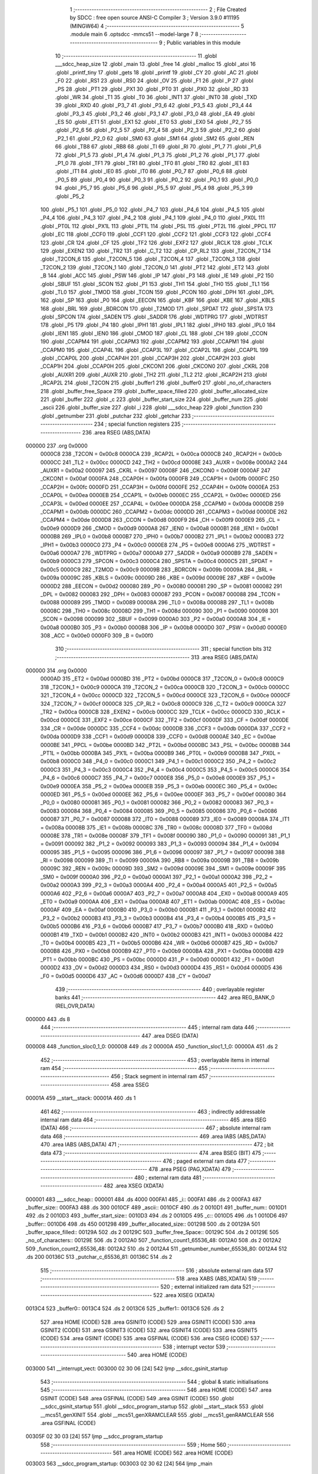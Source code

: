                                       1 ;--------------------------------------------------------
                                      2 ; File Created by SDCC : free open source ANSI-C Compiler
                                      3 ; Version 3.9.0 #11195 (MINGW64)
                                      4 ;--------------------------------------------------------
                                      5 	.module main
                                      6 	.optsdcc -mmcs51 --model-large
                                      7 	
                                      8 ;--------------------------------------------------------
                                      9 ; Public variables in this module
                                     10 ;--------------------------------------------------------
                                     11 	.globl ___sdcc_heap_size
                                     12 	.globl _main
                                     13 	.globl _free
                                     14 	.globl _malloc
                                     15 	.globl _atoi
                                     16 	.globl _printf_tiny
                                     17 	.globl _gets
                                     18 	.globl _printf
                                     19 	.globl _CY
                                     20 	.globl _AC
                                     21 	.globl _F0
                                     22 	.globl _RS1
                                     23 	.globl _RS0
                                     24 	.globl _OV
                                     25 	.globl _F1
                                     26 	.globl _P
                                     27 	.globl _PS
                                     28 	.globl _PT1
                                     29 	.globl _PX1
                                     30 	.globl _PT0
                                     31 	.globl _PX0
                                     32 	.globl _RD
                                     33 	.globl _WR
                                     34 	.globl _T1
                                     35 	.globl _T0
                                     36 	.globl _INT1
                                     37 	.globl _INT0
                                     38 	.globl _TXD
                                     39 	.globl _RXD
                                     40 	.globl _P3_7
                                     41 	.globl _P3_6
                                     42 	.globl _P3_5
                                     43 	.globl _P3_4
                                     44 	.globl _P3_3
                                     45 	.globl _P3_2
                                     46 	.globl _P3_1
                                     47 	.globl _P3_0
                                     48 	.globl _EA
                                     49 	.globl _ES
                                     50 	.globl _ET1
                                     51 	.globl _EX1
                                     52 	.globl _ET0
                                     53 	.globl _EX0
                                     54 	.globl _P2_7
                                     55 	.globl _P2_6
                                     56 	.globl _P2_5
                                     57 	.globl _P2_4
                                     58 	.globl _P2_3
                                     59 	.globl _P2_2
                                     60 	.globl _P2_1
                                     61 	.globl _P2_0
                                     62 	.globl _SM0
                                     63 	.globl _SM1
                                     64 	.globl _SM2
                                     65 	.globl _REN
                                     66 	.globl _TB8
                                     67 	.globl _RB8
                                     68 	.globl _TI
                                     69 	.globl _RI
                                     70 	.globl _P1_7
                                     71 	.globl _P1_6
                                     72 	.globl _P1_5
                                     73 	.globl _P1_4
                                     74 	.globl _P1_3
                                     75 	.globl _P1_2
                                     76 	.globl _P1_1
                                     77 	.globl _P1_0
                                     78 	.globl _TF1
                                     79 	.globl _TR1
                                     80 	.globl _TF0
                                     81 	.globl _TR0
                                     82 	.globl _IE1
                                     83 	.globl _IT1
                                     84 	.globl _IE0
                                     85 	.globl _IT0
                                     86 	.globl _P0_7
                                     87 	.globl _P0_6
                                     88 	.globl _P0_5
                                     89 	.globl _P0_4
                                     90 	.globl _P0_3
                                     91 	.globl _P0_2
                                     92 	.globl _P0_1
                                     93 	.globl _P0_0
                                     94 	.globl _P5_7
                                     95 	.globl _P5_6
                                     96 	.globl _P5_5
                                     97 	.globl _P5_4
                                     98 	.globl _P5_3
                                     99 	.globl _P5_2
                                    100 	.globl _P5_1
                                    101 	.globl _P5_0
                                    102 	.globl _P4_7
                                    103 	.globl _P4_6
                                    104 	.globl _P4_5
                                    105 	.globl _P4_4
                                    106 	.globl _P4_3
                                    107 	.globl _P4_2
                                    108 	.globl _P4_1
                                    109 	.globl _P4_0
                                    110 	.globl _PX0L
                                    111 	.globl _PT0L
                                    112 	.globl _PX1L
                                    113 	.globl _PT1L
                                    114 	.globl _PSL
                                    115 	.globl _PT2L
                                    116 	.globl _PPCL
                                    117 	.globl _EC
                                    118 	.globl _CCF0
                                    119 	.globl _CCF1
                                    120 	.globl _CCF2
                                    121 	.globl _CCF3
                                    122 	.globl _CCF4
                                    123 	.globl _CR
                                    124 	.globl _CF
                                    125 	.globl _TF2
                                    126 	.globl _EXF2
                                    127 	.globl _RCLK
                                    128 	.globl _TCLK
                                    129 	.globl _EXEN2
                                    130 	.globl _TR2
                                    131 	.globl _C_T2
                                    132 	.globl _CP_RL2
                                    133 	.globl _T2CON_7
                                    134 	.globl _T2CON_6
                                    135 	.globl _T2CON_5
                                    136 	.globl _T2CON_4
                                    137 	.globl _T2CON_3
                                    138 	.globl _T2CON_2
                                    139 	.globl _T2CON_1
                                    140 	.globl _T2CON_0
                                    141 	.globl _PT2
                                    142 	.globl _ET2
                                    143 	.globl _B
                                    144 	.globl _ACC
                                    145 	.globl _PSW
                                    146 	.globl _IP
                                    147 	.globl _P3
                                    148 	.globl _IE
                                    149 	.globl _P2
                                    150 	.globl _SBUF
                                    151 	.globl _SCON
                                    152 	.globl _P1
                                    153 	.globl _TH1
                                    154 	.globl _TH0
                                    155 	.globl _TL1
                                    156 	.globl _TL0
                                    157 	.globl _TMOD
                                    158 	.globl _TCON
                                    159 	.globl _PCON
                                    160 	.globl _DPH
                                    161 	.globl _DPL
                                    162 	.globl _SP
                                    163 	.globl _P0
                                    164 	.globl _EECON
                                    165 	.globl _KBF
                                    166 	.globl _KBE
                                    167 	.globl _KBLS
                                    168 	.globl _BRL
                                    169 	.globl _BDRCON
                                    170 	.globl _T2MOD
                                    171 	.globl _SPDAT
                                    172 	.globl _SPSTA
                                    173 	.globl _SPCON
                                    174 	.globl _SADEN
                                    175 	.globl _SADDR
                                    176 	.globl _WDTPRG
                                    177 	.globl _WDTRST
                                    178 	.globl _P5
                                    179 	.globl _P4
                                    180 	.globl _IPH1
                                    181 	.globl _IPL1
                                    182 	.globl _IPH0
                                    183 	.globl _IPL0
                                    184 	.globl _IEN1
                                    185 	.globl _IEN0
                                    186 	.globl _CMOD
                                    187 	.globl _CL
                                    188 	.globl _CH
                                    189 	.globl _CCON
                                    190 	.globl _CCAPM4
                                    191 	.globl _CCAPM3
                                    192 	.globl _CCAPM2
                                    193 	.globl _CCAPM1
                                    194 	.globl _CCAPM0
                                    195 	.globl _CCAP4L
                                    196 	.globl _CCAP3L
                                    197 	.globl _CCAP2L
                                    198 	.globl _CCAP1L
                                    199 	.globl _CCAP0L
                                    200 	.globl _CCAP4H
                                    201 	.globl _CCAP3H
                                    202 	.globl _CCAP2H
                                    203 	.globl _CCAP1H
                                    204 	.globl _CCAP0H
                                    205 	.globl _CKCON1
                                    206 	.globl _CKCON0
                                    207 	.globl _CKRL
                                    208 	.globl _AUXR1
                                    209 	.globl _AUXR
                                    210 	.globl _TH2
                                    211 	.globl _TL2
                                    212 	.globl _RCAP2H
                                    213 	.globl _RCAP2L
                                    214 	.globl _T2CON
                                    215 	.globl _buffer1
                                    216 	.globl _buffer0
                                    217 	.globl _no_of_characters
                                    218 	.globl _buffer_free_Space
                                    219 	.globl _buffer_space_filled
                                    220 	.globl _buffer_allocated_size
                                    221 	.globl _buffer
                                    222 	.globl _c
                                    223 	.globl _buffer_start_size
                                    224 	.globl _buffer_num
                                    225 	.globl _ascii
                                    226 	.globl _buffer_size
                                    227 	.globl _i
                                    228 	.globl ___sdcc_heap
                                    229 	.globl _function
                                    230 	.globl _getnumber
                                    231 	.globl _putchar
                                    232 	.globl _getchar
                                    233 ;--------------------------------------------------------
                                    234 ; special function registers
                                    235 ;--------------------------------------------------------
                                    236 	.area RSEG    (ABS,DATA)
      000000                        237 	.org 0x0000
                           0000C8   238 _T2CON	=	0x00c8
                           0000CA   239 _RCAP2L	=	0x00ca
                           0000CB   240 _RCAP2H	=	0x00cb
                           0000CC   241 _TL2	=	0x00cc
                           0000CD   242 _TH2	=	0x00cd
                           00008E   243 _AUXR	=	0x008e
                           0000A2   244 _AUXR1	=	0x00a2
                           000097   245 _CKRL	=	0x0097
                           00008F   246 _CKCON0	=	0x008f
                           0000AF   247 _CKCON1	=	0x00af
                           0000FA   248 _CCAP0H	=	0x00fa
                           0000FB   249 _CCAP1H	=	0x00fb
                           0000FC   250 _CCAP2H	=	0x00fc
                           0000FD   251 _CCAP3H	=	0x00fd
                           0000FE   252 _CCAP4H	=	0x00fe
                           0000EA   253 _CCAP0L	=	0x00ea
                           0000EB   254 _CCAP1L	=	0x00eb
                           0000EC   255 _CCAP2L	=	0x00ec
                           0000ED   256 _CCAP3L	=	0x00ed
                           0000EE   257 _CCAP4L	=	0x00ee
                           0000DA   258 _CCAPM0	=	0x00da
                           0000DB   259 _CCAPM1	=	0x00db
                           0000DC   260 _CCAPM2	=	0x00dc
                           0000DD   261 _CCAPM3	=	0x00dd
                           0000DE   262 _CCAPM4	=	0x00de
                           0000D8   263 _CCON	=	0x00d8
                           0000F9   264 _CH	=	0x00f9
                           0000E9   265 _CL	=	0x00e9
                           0000D9   266 _CMOD	=	0x00d9
                           0000A8   267 _IEN0	=	0x00a8
                           0000B1   268 _IEN1	=	0x00b1
                           0000B8   269 _IPL0	=	0x00b8
                           0000B7   270 _IPH0	=	0x00b7
                           0000B2   271 _IPL1	=	0x00b2
                           0000B3   272 _IPH1	=	0x00b3
                           0000C0   273 _P4	=	0x00c0
                           0000E8   274 _P5	=	0x00e8
                           0000A6   275 _WDTRST	=	0x00a6
                           0000A7   276 _WDTPRG	=	0x00a7
                           0000A9   277 _SADDR	=	0x00a9
                           0000B9   278 _SADEN	=	0x00b9
                           0000C3   279 _SPCON	=	0x00c3
                           0000C4   280 _SPSTA	=	0x00c4
                           0000C5   281 _SPDAT	=	0x00c5
                           0000C9   282 _T2MOD	=	0x00c9
                           00009B   283 _BDRCON	=	0x009b
                           00009A   284 _BRL	=	0x009a
                           00009C   285 _KBLS	=	0x009c
                           00009D   286 _KBE	=	0x009d
                           00009E   287 _KBF	=	0x009e
                           0000D2   288 _EECON	=	0x00d2
                           000080   289 _P0	=	0x0080
                           000081   290 _SP	=	0x0081
                           000082   291 _DPL	=	0x0082
                           000083   292 _DPH	=	0x0083
                           000087   293 _PCON	=	0x0087
                           000088   294 _TCON	=	0x0088
                           000089   295 _TMOD	=	0x0089
                           00008A   296 _TL0	=	0x008a
                           00008B   297 _TL1	=	0x008b
                           00008C   298 _TH0	=	0x008c
                           00008D   299 _TH1	=	0x008d
                           000090   300 _P1	=	0x0090
                           000098   301 _SCON	=	0x0098
                           000099   302 _SBUF	=	0x0099
                           0000A0   303 _P2	=	0x00a0
                           0000A8   304 _IE	=	0x00a8
                           0000B0   305 _P3	=	0x00b0
                           0000B8   306 _IP	=	0x00b8
                           0000D0   307 _PSW	=	0x00d0
                           0000E0   308 _ACC	=	0x00e0
                           0000F0   309 _B	=	0x00f0
                                    310 ;--------------------------------------------------------
                                    311 ; special function bits
                                    312 ;--------------------------------------------------------
                                    313 	.area RSEG    (ABS,DATA)
      000000                        314 	.org 0x0000
                           0000AD   315 _ET2	=	0x00ad
                           0000BD   316 _PT2	=	0x00bd
                           0000C8   317 _T2CON_0	=	0x00c8
                           0000C9   318 _T2CON_1	=	0x00c9
                           0000CA   319 _T2CON_2	=	0x00ca
                           0000CB   320 _T2CON_3	=	0x00cb
                           0000CC   321 _T2CON_4	=	0x00cc
                           0000CD   322 _T2CON_5	=	0x00cd
                           0000CE   323 _T2CON_6	=	0x00ce
                           0000CF   324 _T2CON_7	=	0x00cf
                           0000C8   325 _CP_RL2	=	0x00c8
                           0000C9   326 _C_T2	=	0x00c9
                           0000CA   327 _TR2	=	0x00ca
                           0000CB   328 _EXEN2	=	0x00cb
                           0000CC   329 _TCLK	=	0x00cc
                           0000CD   330 _RCLK	=	0x00cd
                           0000CE   331 _EXF2	=	0x00ce
                           0000CF   332 _TF2	=	0x00cf
                           0000DF   333 _CF	=	0x00df
                           0000DE   334 _CR	=	0x00de
                           0000DC   335 _CCF4	=	0x00dc
                           0000DB   336 _CCF3	=	0x00db
                           0000DA   337 _CCF2	=	0x00da
                           0000D9   338 _CCF1	=	0x00d9
                           0000D8   339 _CCF0	=	0x00d8
                           0000AE   340 _EC	=	0x00ae
                           0000BE   341 _PPCL	=	0x00be
                           0000BD   342 _PT2L	=	0x00bd
                           0000BC   343 _PSL	=	0x00bc
                           0000BB   344 _PT1L	=	0x00bb
                           0000BA   345 _PX1L	=	0x00ba
                           0000B9   346 _PT0L	=	0x00b9
                           0000B8   347 _PX0L	=	0x00b8
                           0000C0   348 _P4_0	=	0x00c0
                           0000C1   349 _P4_1	=	0x00c1
                           0000C2   350 _P4_2	=	0x00c2
                           0000C3   351 _P4_3	=	0x00c3
                           0000C4   352 _P4_4	=	0x00c4
                           0000C5   353 _P4_5	=	0x00c5
                           0000C6   354 _P4_6	=	0x00c6
                           0000C7   355 _P4_7	=	0x00c7
                           0000E8   356 _P5_0	=	0x00e8
                           0000E9   357 _P5_1	=	0x00e9
                           0000EA   358 _P5_2	=	0x00ea
                           0000EB   359 _P5_3	=	0x00eb
                           0000EC   360 _P5_4	=	0x00ec
                           0000ED   361 _P5_5	=	0x00ed
                           0000EE   362 _P5_6	=	0x00ee
                           0000EF   363 _P5_7	=	0x00ef
                           000080   364 _P0_0	=	0x0080
                           000081   365 _P0_1	=	0x0081
                           000082   366 _P0_2	=	0x0082
                           000083   367 _P0_3	=	0x0083
                           000084   368 _P0_4	=	0x0084
                           000085   369 _P0_5	=	0x0085
                           000086   370 _P0_6	=	0x0086
                           000087   371 _P0_7	=	0x0087
                           000088   372 _IT0	=	0x0088
                           000089   373 _IE0	=	0x0089
                           00008A   374 _IT1	=	0x008a
                           00008B   375 _IE1	=	0x008b
                           00008C   376 _TR0	=	0x008c
                           00008D   377 _TF0	=	0x008d
                           00008E   378 _TR1	=	0x008e
                           00008F   379 _TF1	=	0x008f
                           000090   380 _P1_0	=	0x0090
                           000091   381 _P1_1	=	0x0091
                           000092   382 _P1_2	=	0x0092
                           000093   383 _P1_3	=	0x0093
                           000094   384 _P1_4	=	0x0094
                           000095   385 _P1_5	=	0x0095
                           000096   386 _P1_6	=	0x0096
                           000097   387 _P1_7	=	0x0097
                           000098   388 _RI	=	0x0098
                           000099   389 _TI	=	0x0099
                           00009A   390 _RB8	=	0x009a
                           00009B   391 _TB8	=	0x009b
                           00009C   392 _REN	=	0x009c
                           00009D   393 _SM2	=	0x009d
                           00009E   394 _SM1	=	0x009e
                           00009F   395 _SM0	=	0x009f
                           0000A0   396 _P2_0	=	0x00a0
                           0000A1   397 _P2_1	=	0x00a1
                           0000A2   398 _P2_2	=	0x00a2
                           0000A3   399 _P2_3	=	0x00a3
                           0000A4   400 _P2_4	=	0x00a4
                           0000A5   401 _P2_5	=	0x00a5
                           0000A6   402 _P2_6	=	0x00a6
                           0000A7   403 _P2_7	=	0x00a7
                           0000A8   404 _EX0	=	0x00a8
                           0000A9   405 _ET0	=	0x00a9
                           0000AA   406 _EX1	=	0x00aa
                           0000AB   407 _ET1	=	0x00ab
                           0000AC   408 _ES	=	0x00ac
                           0000AF   409 _EA	=	0x00af
                           0000B0   410 _P3_0	=	0x00b0
                           0000B1   411 _P3_1	=	0x00b1
                           0000B2   412 _P3_2	=	0x00b2
                           0000B3   413 _P3_3	=	0x00b3
                           0000B4   414 _P3_4	=	0x00b4
                           0000B5   415 _P3_5	=	0x00b5
                           0000B6   416 _P3_6	=	0x00b6
                           0000B7   417 _P3_7	=	0x00b7
                           0000B0   418 _RXD	=	0x00b0
                           0000B1   419 _TXD	=	0x00b1
                           0000B2   420 _INT0	=	0x00b2
                           0000B3   421 _INT1	=	0x00b3
                           0000B4   422 _T0	=	0x00b4
                           0000B5   423 _T1	=	0x00b5
                           0000B6   424 _WR	=	0x00b6
                           0000B7   425 _RD	=	0x00b7
                           0000B8   426 _PX0	=	0x00b8
                           0000B9   427 _PT0	=	0x00b9
                           0000BA   428 _PX1	=	0x00ba
                           0000BB   429 _PT1	=	0x00bb
                           0000BC   430 _PS	=	0x00bc
                           0000D0   431 _P	=	0x00d0
                           0000D1   432 _F1	=	0x00d1
                           0000D2   433 _OV	=	0x00d2
                           0000D3   434 _RS0	=	0x00d3
                           0000D4   435 _RS1	=	0x00d4
                           0000D5   436 _F0	=	0x00d5
                           0000D6   437 _AC	=	0x00d6
                           0000D7   438 _CY	=	0x00d7
                                    439 ;--------------------------------------------------------
                                    440 ; overlayable register banks
                                    441 ;--------------------------------------------------------
                                    442 	.area REG_BANK_0	(REL,OVR,DATA)
      000000                        443 	.ds 8
                                    444 ;--------------------------------------------------------
                                    445 ; internal ram data
                                    446 ;--------------------------------------------------------
                                    447 	.area DSEG    (DATA)
      000008                        448 _function_sloc0_1_0:
      000008                        449 	.ds 2
      00000A                        450 _function_sloc1_1_0:
      00000A                        451 	.ds 2
                                    452 ;--------------------------------------------------------
                                    453 ; overlayable items in internal ram 
                                    454 ;--------------------------------------------------------
                                    455 ;--------------------------------------------------------
                                    456 ; Stack segment in internal ram 
                                    457 ;--------------------------------------------------------
                                    458 	.area	SSEG
      00001A                        459 __start__stack:
      00001A                        460 	.ds	1
                                    461 
                                    462 ;--------------------------------------------------------
                                    463 ; indirectly addressable internal ram data
                                    464 ;--------------------------------------------------------
                                    465 	.area ISEG    (DATA)
                                    466 ;--------------------------------------------------------
                                    467 ; absolute internal ram data
                                    468 ;--------------------------------------------------------
                                    469 	.area IABS    (ABS,DATA)
                                    470 	.area IABS    (ABS,DATA)
                                    471 ;--------------------------------------------------------
                                    472 ; bit data
                                    473 ;--------------------------------------------------------
                                    474 	.area BSEG    (BIT)
                                    475 ;--------------------------------------------------------
                                    476 ; paged external ram data
                                    477 ;--------------------------------------------------------
                                    478 	.area PSEG    (PAG,XDATA)
                                    479 ;--------------------------------------------------------
                                    480 ; external ram data
                                    481 ;--------------------------------------------------------
                                    482 	.area XSEG    (XDATA)
      000001                        483 ___sdcc_heap::
      000001                        484 	.ds 4000
      000FA1                        485 _i::
      000FA1                        486 	.ds 2
      000FA3                        487 _buffer_size::
      000FA3                        488 	.ds 300
      0010CF                        489 _ascii::
      0010CF                        490 	.ds 2
      0010D1                        491 _buffer_num::
      0010D1                        492 	.ds 2
      0010D3                        493 _buffer_start_size::
      0010D3                        494 	.ds 2
      0010D5                        495 _c::
      0010D5                        496 	.ds 1
      0010D6                        497 _buffer::
      0010D6                        498 	.ds 450
      001298                        499 _buffer_allocated_size::
      001298                        500 	.ds 2
      00129A                        501 _buffer_space_filled::
      00129A                        502 	.ds 2
      00129C                        503 _buffer_free_Space::
      00129C                        504 	.ds 2
      00129E                        505 _no_of_characters::
      00129E                        506 	.ds 2
      0012A0                        507 _function_count1_65536_48:
      0012A0                        508 	.ds 2
      0012A2                        509 _function_count2_65536_48:
      0012A2                        510 	.ds 2
      0012A4                        511 _getnumber_number_65536_80:
      0012A4                        512 	.ds 200
      00136C                        513 _putchar_c_65536_81:
      00136C                        514 	.ds 2
                                    515 ;--------------------------------------------------------
                                    516 ; absolute external ram data
                                    517 ;--------------------------------------------------------
                                    518 	.area XABS    (ABS,XDATA)
                                    519 ;--------------------------------------------------------
                                    520 ; external initialized ram data
                                    521 ;--------------------------------------------------------
                                    522 	.area XISEG   (XDATA)
      0013C4                        523 _buffer0::
      0013C4                        524 	.ds 2
      0013C6                        525 _buffer1::
      0013C6                        526 	.ds 2
                                    527 	.area HOME    (CODE)
                                    528 	.area GSINIT0 (CODE)
                                    529 	.area GSINIT1 (CODE)
                                    530 	.area GSINIT2 (CODE)
                                    531 	.area GSINIT3 (CODE)
                                    532 	.area GSINIT4 (CODE)
                                    533 	.area GSINIT5 (CODE)
                                    534 	.area GSINIT  (CODE)
                                    535 	.area GSFINAL (CODE)
                                    536 	.area CSEG    (CODE)
                                    537 ;--------------------------------------------------------
                                    538 ; interrupt vector 
                                    539 ;--------------------------------------------------------
                                    540 	.area HOME    (CODE)
      003000                        541 __interrupt_vect:
      003000 02 30 06         [24]  542 	ljmp	__sdcc_gsinit_startup
                                    543 ;--------------------------------------------------------
                                    544 ; global & static initialisations
                                    545 ;--------------------------------------------------------
                                    546 	.area HOME    (CODE)
                                    547 	.area GSINIT  (CODE)
                                    548 	.area GSFINAL (CODE)
                                    549 	.area GSINIT  (CODE)
                                    550 	.globl __sdcc_gsinit_startup
                                    551 	.globl __sdcc_program_startup
                                    552 	.globl __start__stack
                                    553 	.globl __mcs51_genXINIT
                                    554 	.globl __mcs51_genXRAMCLEAR
                                    555 	.globl __mcs51_genRAMCLEAR
                                    556 	.area GSFINAL (CODE)
      00305F 02 30 03         [24]  557 	ljmp	__sdcc_program_startup
                                    558 ;--------------------------------------------------------
                                    559 ; Home
                                    560 ;--------------------------------------------------------
                                    561 	.area HOME    (CODE)
                                    562 	.area HOME    (CODE)
      003003                        563 __sdcc_program_startup:
      003003 02 30 62         [24]  564 	ljmp	_main
                                    565 ;	return from main will return to caller
                                    566 ;--------------------------------------------------------
                                    567 ; code
                                    568 ;--------------------------------------------------------
                                    569 	.area CSEG    (CODE)
                                    570 ;------------------------------------------------------------
                                    571 ;Allocation info for local variables in function 'main'
                                    572 ;------------------------------------------------------------
                                    573 ;buffer1                   Allocated with name '_main_buffer1_65536_42'
                                    574 ;------------------------------------------------------------
                                    575 ;	main.c:27: int main()
                                    576 ;	-----------------------------------------
                                    577 ;	 function main
                                    578 ;	-----------------------------------------
      003062                        579 _main:
                           000007   580 	ar7 = 0x07
                           000006   581 	ar6 = 0x06
                           000005   582 	ar5 = 0x05
                           000004   583 	ar4 = 0x04
                           000003   584 	ar3 = 0x03
                           000002   585 	ar2 = 0x02
                           000001   586 	ar1 = 0x01
                           000000   587 	ar0 = 0x00
                                    588 ;	main.c:32: printf_tiny("Specify the buffer size\n\r");
      003062 74 8C            [12]  589 	mov	a,#___str_0
      003064 C0 E0            [24]  590 	push	acc
      003066 74 4E            [12]  591 	mov	a,#(___str_0 >> 8)
      003068 C0 E0            [24]  592 	push	acc
      00306A 12 41 2C         [24]  593 	lcall	_printf_tiny
      00306D 15 81            [12]  594 	dec	sp
      00306F 15 81            [12]  595 	dec	sp
                                    596 ;	main.c:33: buffer_start_size=getnumber();           //get the buffer size
      003071 12 3D 49         [24]  597 	lcall	_getnumber
      003074 E5 82            [12]  598 	mov	a,dpl
      003076 85 83 F0         [24]  599 	mov	b,dph
      003079 90 10 D3         [24]  600 	mov	dptr,#_buffer_start_size
      00307C F0               [24]  601 	movx	@dptr,a
      00307D E5 F0            [12]  602 	mov	a,b
      00307F A3               [24]  603 	inc	dptr
      003080 F0               [24]  604 	movx	@dptr,a
                                    605 ;	main.c:34: while (!((buffer_start_size <= 3200) && (buffer_start_size >= 32)&&(buffer_start_size%16==0)))  //checking for valid buffer size
      003081                        606 00103$:
      003081 90 10 D3         [24]  607 	mov	dptr,#_buffer_start_size
      003084 E0               [24]  608 	movx	a,@dptr
      003085 FE               [12]  609 	mov	r6,a
      003086 A3               [24]  610 	inc	dptr
      003087 E0               [24]  611 	movx	a,@dptr
      003088 FF               [12]  612 	mov	r7,a
      003089 C3               [12]  613 	clr	c
      00308A 74 80            [12]  614 	mov	a,#0x80
      00308C 9E               [12]  615 	subb	a,r6
      00308D 74 0C            [12]  616 	mov	a,#0x0c
      00308F 9F               [12]  617 	subb	a,r7
      003090 40 0D            [24]  618 	jc	00104$
      003092 EE               [12]  619 	mov	a,r6
      003093 94 20            [12]  620 	subb	a,#0x20
      003095 EF               [12]  621 	mov	a,r7
      003096 94 00            [12]  622 	subb	a,#0x00
      003098 40 05            [24]  623 	jc	00104$
      00309A EE               [12]  624 	mov	a,r6
      00309B 54 0F            [12]  625 	anl	a,#0x0f
      00309D 60 30            [24]  626 	jz	00105$
      00309F                        627 00104$:
                                    628 ;	main.c:36: printf_tiny("Invalid buffer size\n\r");                           //printing the result as per buffer size entered
      00309F 74 A6            [12]  629 	mov	a,#___str_1
      0030A1 C0 E0            [24]  630 	push	acc
      0030A3 74 4E            [12]  631 	mov	a,#(___str_1 >> 8)
      0030A5 C0 E0            [24]  632 	push	acc
      0030A7 12 41 2C         [24]  633 	lcall	_printf_tiny
      0030AA 15 81            [12]  634 	dec	sp
      0030AC 15 81            [12]  635 	dec	sp
                                    636 ;	main.c:37: printf_tiny("Enter a new buffer size\n\r");
      0030AE 74 BC            [12]  637 	mov	a,#___str_2
      0030B0 C0 E0            [24]  638 	push	acc
      0030B2 74 4E            [12]  639 	mov	a,#(___str_2 >> 8)
      0030B4 C0 E0            [24]  640 	push	acc
      0030B6 12 41 2C         [24]  641 	lcall	_printf_tiny
      0030B9 15 81            [12]  642 	dec	sp
      0030BB 15 81            [12]  643 	dec	sp
                                    644 ;	main.c:38: buffer_start_size=getnumber();
      0030BD 12 3D 49         [24]  645 	lcall	_getnumber
      0030C0 E5 82            [12]  646 	mov	a,dpl
      0030C2 85 83 F0         [24]  647 	mov	b,dph
      0030C5 90 10 D3         [24]  648 	mov	dptr,#_buffer_start_size
      0030C8 F0               [24]  649 	movx	@dptr,a
      0030C9 E5 F0            [12]  650 	mov	a,b
      0030CB A3               [24]  651 	inc	dptr
      0030CC F0               [24]  652 	movx	@dptr,a
      0030CD 80 B2            [24]  653 	sjmp	00103$
      0030CF                        654 00105$:
                                    655 ;	main.c:40: buffer[0]= malloc(buffer_start_size*sizeof(char));                //allocating space for the buffer_0 at the start
      0030CF 8E 82            [24]  656 	mov	dpl,r6
      0030D1 8F 83            [24]  657 	mov	dph,r7
      0030D3 12 42 71         [24]  658 	lcall	_malloc
      0030D6 AE 82            [24]  659 	mov	r6,dpl
      0030D8 AF 83            [24]  660 	mov	r7,dph
      0030DA 7D 00            [12]  661 	mov	r5,#0x00
      0030DC 90 10 D6         [24]  662 	mov	dptr,#_buffer
      0030DF EE               [12]  663 	mov	a,r6
      0030E0 F0               [24]  664 	movx	@dptr,a
      0030E1 EF               [12]  665 	mov	a,r7
      0030E2 A3               [24]  666 	inc	dptr
      0030E3 F0               [24]  667 	movx	@dptr,a
      0030E4 ED               [12]  668 	mov	a,r5
      0030E5 A3               [24]  669 	inc	dptr
      0030E6 F0               [24]  670 	movx	@dptr,a
                                    671 ;	main.c:41: printf("Address of buffer_0=%p\n\r",buffer[0]);
      0030E7 C0 06            [24]  672 	push	ar6
      0030E9 C0 07            [24]  673 	push	ar7
      0030EB C0 05            [24]  674 	push	ar5
      0030ED 74 D6            [12]  675 	mov	a,#___str_3
      0030EF C0 E0            [24]  676 	push	acc
      0030F1 74 4E            [12]  677 	mov	a,#(___str_3 >> 8)
      0030F3 C0 E0            [24]  678 	push	acc
      0030F5 74 80            [12]  679 	mov	a,#0x80
      0030F7 C0 E0            [24]  680 	push	acc
      0030F9 12 44 48         [24]  681 	lcall	_printf
      0030FC E5 81            [12]  682 	mov	a,sp
      0030FE 24 FA            [12]  683 	add	a,#0xfa
      003100 F5 81            [12]  684 	mov	sp,a
                                    685 ;	main.c:42: buffer[1]= malloc(buffer_start_size*sizeof(char));                //allocating space for the buffer_1 at the start
      003102 90 10 D3         [24]  686 	mov	dptr,#_buffer_start_size
      003105 E0               [24]  687 	movx	a,@dptr
      003106 FE               [12]  688 	mov	r6,a
      003107 A3               [24]  689 	inc	dptr
      003108 E0               [24]  690 	movx	a,@dptr
      003109 FF               [12]  691 	mov	r7,a
      00310A 8E 82            [24]  692 	mov	dpl,r6
      00310C 8F 83            [24]  693 	mov	dph,r7
      00310E 12 42 71         [24]  694 	lcall	_malloc
      003111 AE 82            [24]  695 	mov	r6,dpl
      003113 AF 83            [24]  696 	mov	r7,dph
      003115 7D 00            [12]  697 	mov	r5,#0x00
      003117 90 10 D9         [24]  698 	mov	dptr,#(_buffer + 0x0003)
      00311A EE               [12]  699 	mov	a,r6
      00311B F0               [24]  700 	movx	@dptr,a
      00311C EF               [12]  701 	mov	a,r7
      00311D A3               [24]  702 	inc	dptr
      00311E F0               [24]  703 	movx	@dptr,a
      00311F ED               [12]  704 	mov	a,r5
      003120 A3               [24]  705 	inc	dptr
      003121 F0               [24]  706 	movx	@dptr,a
                                    707 ;	main.c:43: printf("Address of buffer_1=%p\n\r",buffer[1]);
      003122 C0 06            [24]  708 	push	ar6
      003124 C0 07            [24]  709 	push	ar7
      003126 C0 05            [24]  710 	push	ar5
      003128 74 EF            [12]  711 	mov	a,#___str_4
      00312A C0 E0            [24]  712 	push	acc
      00312C 74 4E            [12]  713 	mov	a,#(___str_4 >> 8)
      00312E C0 E0            [24]  714 	push	acc
      003130 74 80            [12]  715 	mov	a,#0x80
      003132 C0 E0            [24]  716 	push	acc
      003134 12 44 48         [24]  717 	lcall	_printf
      003137 E5 81            [12]  718 	mov	a,sp
      003139 24 FA            [12]  719 	add	a,#0xfa
      00313B F5 81            [12]  720 	mov	sp,a
                                    721 ;	main.c:45: if (buffer[1]==NULL)                                           //if buffer_1 is null, taking buffer size for both buffers again
      00313D 90 10 D9         [24]  722 	mov	dptr,#(_buffer + 0x0003)
      003140 E0               [24]  723 	movx	a,@dptr
      003141 FD               [12]  724 	mov	r5,a
      003142 A3               [24]  725 	inc	dptr
      003143 E0               [24]  726 	movx	a,@dptr
      003144 FE               [12]  727 	mov	r6,a
      003145 A3               [24]  728 	inc	dptr
      003146 E0               [24]  729 	movx	a,@dptr
      003147 FF               [12]  730 	mov	r7,a
      003148 ED               [12]  731 	mov	a,r5
      003149 4E               [12]  732 	orl	a,r6
      00314A 60 03            [24]  733 	jz	00151$
      00314C 02 32 3B         [24]  734 	ljmp	00112$
      00314F                        735 00151$:
                                    736 ;	main.c:47: printf_tiny("Error. Not enough space available for both buffers\n\r");
      00314F 74 08            [12]  737 	mov	a,#___str_5
      003151 C0 E0            [24]  738 	push	acc
      003153 74 4F            [12]  739 	mov	a,#(___str_5 >> 8)
      003155 C0 E0            [24]  740 	push	acc
      003157 12 41 2C         [24]  741 	lcall	_printf_tiny
      00315A 15 81            [12]  742 	dec	sp
      00315C 15 81            [12]  743 	dec	sp
                                    744 ;	main.c:48: printf_tiny("Free both buffers\n\r");
      00315E 74 3D            [12]  745 	mov	a,#___str_6
      003160 C0 E0            [24]  746 	push	acc
      003162 74 4F            [12]  747 	mov	a,#(___str_6 >> 8)
      003164 C0 E0            [24]  748 	push	acc
      003166 12 41 2C         [24]  749 	lcall	_printf_tiny
      003169 15 81            [12]  750 	dec	sp
      00316B 15 81            [12]  751 	dec	sp
                                    752 ;	main.c:49: free(buffer[0]);                                        //if buffer_1 is null, free buffer_0 and take input again
      00316D 90 10 D6         [24]  753 	mov	dptr,#_buffer
      003170 E0               [24]  754 	movx	a,@dptr
      003171 FD               [12]  755 	mov	r5,a
      003172 A3               [24]  756 	inc	dptr
      003173 E0               [24]  757 	movx	a,@dptr
      003174 FE               [12]  758 	mov	r6,a
      003175 A3               [24]  759 	inc	dptr
      003176 E0               [24]  760 	movx	a,@dptr
      003177 FF               [12]  761 	mov	r7,a
      003178 8D 82            [24]  762 	mov	dpl,r5
      00317A 8E 83            [24]  763 	mov	dph,r6
      00317C 8F F0            [24]  764 	mov	b,r7
      00317E 12 3D B0         [24]  765 	lcall	_free
                                    766 ;	main.c:50: printf_tiny("Print a smaller buffer size\n\r");
      003181 74 51            [12]  767 	mov	a,#___str_7
      003183 C0 E0            [24]  768 	push	acc
      003185 74 4F            [12]  769 	mov	a,#(___str_7 >> 8)
      003187 C0 E0            [24]  770 	push	acc
      003189 12 41 2C         [24]  771 	lcall	_printf_tiny
      00318C 15 81            [12]  772 	dec	sp
      00318E 15 81            [12]  773 	dec	sp
                                    774 ;	main.c:51: buffer_start_size=getnumber();
      003190 12 3D 49         [24]  775 	lcall	_getnumber
      003193 E5 82            [12]  776 	mov	a,dpl
      003195 85 83 F0         [24]  777 	mov	b,dph
      003198 90 10 D3         [24]  778 	mov	dptr,#_buffer_start_size
      00319B F0               [24]  779 	movx	@dptr,a
      00319C E5 F0            [12]  780 	mov	a,b
      00319E A3               [24]  781 	inc	dptr
      00319F F0               [24]  782 	movx	@dptr,a
                                    783 ;	main.c:52: while((buffer_start_size<2000) && (buffer_start_size>=32) && (buffer_start_size%16==0))      ////checking for valid buffer size
      0031A0                        784 00108$:
      0031A0 90 10 D3         [24]  785 	mov	dptr,#_buffer_start_size
      0031A3 E0               [24]  786 	movx	a,@dptr
      0031A4 FE               [12]  787 	mov	r6,a
      0031A5 A3               [24]  788 	inc	dptr
      0031A6 E0               [24]  789 	movx	a,@dptr
      0031A7 FF               [12]  790 	mov	r7,a
      0031A8 C3               [12]  791 	clr	c
      0031A9 EE               [12]  792 	mov	a,r6
      0031AA 94 D0            [12]  793 	subb	a,#0xd0
      0031AC EF               [12]  794 	mov	a,r7
      0031AD 94 07            [12]  795 	subb	a,#0x07
      0031AF 40 03            [24]  796 	jc	00152$
      0031B1 02 32 3E         [24]  797 	ljmp	00113$
      0031B4                        798 00152$:
      0031B4 C3               [12]  799 	clr	c
      0031B5 EE               [12]  800 	mov	a,r6
      0031B6 94 20            [12]  801 	subb	a,#0x20
      0031B8 EF               [12]  802 	mov	a,r7
      0031B9 94 00            [12]  803 	subb	a,#0x00
      0031BB 50 03            [24]  804 	jnc	00153$
      0031BD 02 32 3E         [24]  805 	ljmp	00113$
      0031C0                        806 00153$:
      0031C0 EE               [12]  807 	mov	a,r6
      0031C1 54 0F            [12]  808 	anl	a,#0x0f
      0031C3 60 02            [24]  809 	jz	00155$
      0031C5 80 77            [24]  810 	sjmp	00113$
      0031C7                        811 00155$:
                                    812 ;	main.c:54: buffer[0]=(char*) malloc(buffer_start_size*sizeof(char));        //allocating space for the buffer_0 at the start and printing the address
      0031C7 8E 82            [24]  813 	mov	dpl,r6
      0031C9 8F 83            [24]  814 	mov	dph,r7
      0031CB 12 42 71         [24]  815 	lcall	_malloc
      0031CE AE 82            [24]  816 	mov	r6,dpl
      0031D0 AF 83            [24]  817 	mov	r7,dph
      0031D2 7D 00            [12]  818 	mov	r5,#0x00
      0031D4 90 10 D6         [24]  819 	mov	dptr,#_buffer
      0031D7 EE               [12]  820 	mov	a,r6
      0031D8 F0               [24]  821 	movx	@dptr,a
      0031D9 EF               [12]  822 	mov	a,r7
      0031DA A3               [24]  823 	inc	dptr
      0031DB F0               [24]  824 	movx	@dptr,a
      0031DC ED               [12]  825 	mov	a,r5
      0031DD A3               [24]  826 	inc	dptr
      0031DE F0               [24]  827 	movx	@dptr,a
                                    828 ;	main.c:55: printf("Address of buffer_0=%p\n\r",buffer[0]);
      0031DF C0 06            [24]  829 	push	ar6
      0031E1 C0 07            [24]  830 	push	ar7
      0031E3 C0 05            [24]  831 	push	ar5
      0031E5 74 D6            [12]  832 	mov	a,#___str_3
      0031E7 C0 E0            [24]  833 	push	acc
      0031E9 74 4E            [12]  834 	mov	a,#(___str_3 >> 8)
      0031EB C0 E0            [24]  835 	push	acc
      0031ED 74 80            [12]  836 	mov	a,#0x80
      0031EF C0 E0            [24]  837 	push	acc
      0031F1 12 44 48         [24]  838 	lcall	_printf
      0031F4 E5 81            [12]  839 	mov	a,sp
      0031F6 24 FA            [12]  840 	add	a,#0xfa
      0031F8 F5 81            [12]  841 	mov	sp,a
                                    842 ;	main.c:56: buffer[1]=(char*) malloc(buffer_start_size*sizeof(char));    //allocating space for the buffer_1 at the start and printing the address
      0031FA 90 10 D3         [24]  843 	mov	dptr,#_buffer_start_size
      0031FD E0               [24]  844 	movx	a,@dptr
      0031FE FE               [12]  845 	mov	r6,a
      0031FF A3               [24]  846 	inc	dptr
      003200 E0               [24]  847 	movx	a,@dptr
      003201 FF               [12]  848 	mov	r7,a
      003202 8E 82            [24]  849 	mov	dpl,r6
      003204 8F 83            [24]  850 	mov	dph,r7
      003206 12 42 71         [24]  851 	lcall	_malloc
      003209 AE 82            [24]  852 	mov	r6,dpl
      00320B AF 83            [24]  853 	mov	r7,dph
      00320D 7D 00            [12]  854 	mov	r5,#0x00
      00320F 90 10 D9         [24]  855 	mov	dptr,#(_buffer + 0x0003)
      003212 EE               [12]  856 	mov	a,r6
      003213 F0               [24]  857 	movx	@dptr,a
      003214 EF               [12]  858 	mov	a,r7
      003215 A3               [24]  859 	inc	dptr
      003216 F0               [24]  860 	movx	@dptr,a
      003217 ED               [12]  861 	mov	a,r5
      003218 A3               [24]  862 	inc	dptr
      003219 F0               [24]  863 	movx	@dptr,a
                                    864 ;	main.c:57: printf("Address of buffer_1=%p\n\r",buffer[1]);
      00321A C0 06            [24]  865 	push	ar6
      00321C C0 07            [24]  866 	push	ar7
      00321E C0 05            [24]  867 	push	ar5
      003220 74 EF            [12]  868 	mov	a,#___str_4
      003222 C0 E0            [24]  869 	push	acc
      003224 74 4E            [12]  870 	mov	a,#(___str_4 >> 8)
      003226 C0 E0            [24]  871 	push	acc
      003228 74 80            [12]  872 	mov	a,#0x80
      00322A C0 E0            [24]  873 	push	acc
      00322C 12 44 48         [24]  874 	lcall	_printf
      00322F E5 81            [12]  875 	mov	a,sp
      003231 24 FA            [12]  876 	add	a,#0xfa
      003233 F5 81            [12]  877 	mov	sp,a
                                    878 ;	main.c:58: function();
      003235 12 32 42         [24]  879 	lcall	_function
      003238 02 31 A0         [24]  880 	ljmp	00108$
      00323B                        881 00112$:
                                    882 ;	main.c:63: function();
      00323B 12 32 42         [24]  883 	lcall	_function
      00323E                        884 00113$:
                                    885 ;	main.c:65: return 0;
      00323E 90 00 00         [24]  886 	mov	dptr,#0x0000
                                    887 ;	main.c:66: }
      003241 22               [24]  888 	ret
                                    889 ;------------------------------------------------------------
                                    890 ;Allocation info for local variables in function 'function'
                                    891 ;------------------------------------------------------------
                                    892 ;sloc0                     Allocated with name '_function_sloc0_1_0'
                                    893 ;sloc1                     Allocated with name '_function_sloc1_1_0'
                                    894 ;count_plus                Allocated with name '_function_count_plus_65536_48'
                                    895 ;count1                    Allocated with name '_function_count1_65536_48'
                                    896 ;count2                    Allocated with name '_function_count2_65536_48'
                                    897 ;buffer1                   Allocated with name '_function_buffer1_65536_48'
                                    898 ;buffer0                   Allocated with name '_function_buffer0_65536_48'
                                    899 ;temp                      Allocated with name '_function_temp_589824_78'
                                    900 ;------------------------------------------------------------
                                    901 ;	main.c:67: void function(void)
                                    902 ;	-----------------------------------------
                                    903 ;	 function function
                                    904 ;	-----------------------------------------
      003242                        905 _function:
                                    906 ;	main.c:69: uint16_t count_plus=1,count1=0,count2=0,buffer1=1,buffer0=0;
      003242 90 12 A0         [24]  907 	mov	dptr,#_function_count1_65536_48
      003245 E4               [12]  908 	clr	a
      003246 F0               [24]  909 	movx	@dptr,a
      003247 A3               [24]  910 	inc	dptr
      003248 F0               [24]  911 	movx	@dptr,a
      003249 90 12 A2         [24]  912 	mov	dptr,#_function_count2_65536_48
      00324C F0               [24]  913 	movx	@dptr,a
      00324D A3               [24]  914 	inc	dptr
      00324E F0               [24]  915 	movx	@dptr,a
                                    916 ;	main.c:70: printf_tiny("\n\n\renter the characters\n\r");
      00324F 74 6F            [12]  917 	mov	a,#___str_8
      003251 C0 E0            [24]  918 	push	acc
      003253 74 4F            [12]  919 	mov	a,#(___str_8 >> 8)
      003255 C0 E0            [24]  920 	push	acc
      003257 12 41 2C         [24]  921 	lcall	_printf_tiny
      00325A 15 81            [12]  922 	dec	sp
      00325C 15 81            [12]  923 	dec	sp
                                    924 ;	main.c:71: while (1)
      00325E 75 0A 01         [24]  925 	mov	_function_sloc1_1_0,#0x01
      003261 75 0B 00         [24]  926 	mov	(_function_sloc1_1_0 + 1),#0x00
      003264                        927 00147$:
                                    928 ;	main.c:73: c=getchar();                                            //taking the character input
      003264 12 3D A2         [24]  929 	lcall	_getchar
      003267 AC 82            [24]  930 	mov	r4,dpl
      003269 90 10 D5         [24]  931 	mov	dptr,#_c
      00326C EC               [12]  932 	mov	a,r4
      00326D F0               [24]  933 	movx	@dptr,a
                                    934 ;	main.c:74: putchar(c);                                             //displaying it out in the terminal
      00326E 7D 00            [12]  935 	mov	r5,#0x00
      003270 8C 82            [24]  936 	mov	dpl,r4
      003272 8D 83            [24]  937 	mov	dph,r5
      003274 12 3D 85         [24]  938 	lcall	_putchar
                                    939 ;	main.c:75: printf_tiny("\n\r");
      003277 74 89            [12]  940 	mov	a,#___str_9
      003279 C0 E0            [24]  941 	push	acc
      00327B 74 4F            [12]  942 	mov	a,#(___str_9 >> 8)
      00327D C0 E0            [24]  943 	push	acc
      00327F 12 41 2C         [24]  944 	lcall	_printf_tiny
      003282 15 81            [12]  945 	dec	sp
      003284 15 81            [12]  946 	dec	sp
                                    947 ;	main.c:77: if(c!='\n' && c!='\r')                                  // ignoring enter on terminal as character
      003286 90 10 D5         [24]  948 	mov	dptr,#_c
      003289 E0               [24]  949 	movx	a,@dptr
      00328A FD               [12]  950 	mov	r5,a
      00328B BD 0A 02         [24]  951 	cjne	r5,#0x0a,00288$
      00328E 80 D4            [24]  952 	sjmp	00147$
      003290                        953 00288$:
      003290 BD 0D 02         [24]  954 	cjne	r5,#0x0d,00289$
      003293 80 CF            [24]  955 	sjmp	00147$
      003295                        956 00289$:
                                    957 ;	main.c:79: count1++;                                           //count the number of characters
      003295 90 12 A0         [24]  958 	mov	dptr,#_function_count1_65536_48
      003298 E0               [24]  959 	movx	a,@dptr
      003299 24 01            [12]  960 	add	a,#0x01
      00329B F0               [24]  961 	movx	@dptr,a
      00329C A3               [24]  962 	inc	dptr
      00329D E0               [24]  963 	movx	a,@dptr
      00329E 34 00            [12]  964 	addc	a,#0x00
      0032A0 F0               [24]  965 	movx	@dptr,a
                                    966 ;	main.c:80: ascii=c;
      0032A1 8D 04            [24]  967 	mov	ar4,r5
      0032A3 7D 00            [12]  968 	mov	r5,#0x00
      0032A5 90 10 CF         [24]  969 	mov	dptr,#_ascii
      0032A8 EC               [12]  970 	mov	a,r4
      0032A9 F0               [24]  971 	movx	@dptr,a
      0032AA ED               [12]  972 	mov	a,r5
      0032AB A3               [24]  973 	inc	dptr
      0032AC F0               [24]  974 	movx	@dptr,a
                                    975 ;	main.c:81: if(ascii!=10)                                       //ignoring enter command
      0032AD BC 0A 05         [24]  976 	cjne	r4,#0x0a,00290$
      0032B0 BD 00 02         [24]  977 	cjne	r5,#0x00,00290$
      0032B3 80 AF            [24]  978 	sjmp	00147$
      0032B5                        979 00290$:
                                    980 ;	main.c:85: if (97<=ascii && ascii<=122)                    //if the character is lower case, store it in buffer_0
      0032B5 C3               [12]  981 	clr	c
      0032B6 EC               [12]  982 	mov	a,r4
      0032B7 94 61            [12]  983 	subb	a,#0x61
      0032B9 ED               [12]  984 	mov	a,r5
      0032BA 94 00            [12]  985 	subb	a,#0x00
      0032BC 50 03            [24]  986 	jnc	00291$
      0032BE 02 33 45         [24]  987 	ljmp	00138$
      0032C1                        988 00291$:
      0032C1 C3               [12]  989 	clr	c
      0032C2 74 7A            [12]  990 	mov	a,#0x7a
      0032C4 9C               [12]  991 	subb	a,r4
      0032C5 E4               [12]  992 	clr	a
      0032C6 9D               [12]  993 	subb	a,r5
      0032C7 40 7C            [24]  994 	jc	00138$
                                    995 ;	main.c:87: printf_tiny("\n\rascii value=%d\n\r",ascii);
      0032C9 C0 04            [24]  996 	push	ar4
      0032CB C0 05            [24]  997 	push	ar5
      0032CD 74 8C            [12]  998 	mov	a,#___str_10
      0032CF C0 E0            [24]  999 	push	acc
      0032D1 74 4F            [12] 1000 	mov	a,#(___str_10 >> 8)
      0032D3 C0 E0            [24] 1001 	push	acc
      0032D5 12 41 2C         [24] 1002 	lcall	_printf_tiny
      0032D8 E5 81            [12] 1003 	mov	a,sp
      0032DA 24 FC            [12] 1004 	add	a,#0xfc
      0032DC F5 81            [12] 1005 	mov	sp,a
                                   1006 ;	main.c:88: count2++;                                   //count to indicate number of lower case digits entered
      0032DE 90 12 A2         [24] 1007 	mov	dptr,#_function_count2_65536_48
      0032E1 E0               [24] 1008 	movx	a,@dptr
      0032E2 24 01            [12] 1009 	add	a,#0x01
      0032E4 F0               [24] 1010 	movx	@dptr,a
      0032E5 A3               [24] 1011 	inc	dptr
      0032E6 E0               [24] 1012 	movx	a,@dptr
      0032E7 34 00            [12] 1013 	addc	a,#0x00
      0032E9 F0               [24] 1014 	movx	@dptr,a
                                   1015 ;	main.c:89: if (count2>buffer_start_size)
      0032EA 90 12 A2         [24] 1016 	mov	dptr,#_function_count2_65536_48
      0032ED E0               [24] 1017 	movx	a,@dptr
      0032EE FC               [12] 1018 	mov	r4,a
      0032EF A3               [24] 1019 	inc	dptr
      0032F0 E0               [24] 1020 	movx	a,@dptr
      0032F1 FD               [12] 1021 	mov	r5,a
      0032F2 90 10 D3         [24] 1022 	mov	dptr,#_buffer_start_size
      0032F5 E0               [24] 1023 	movx	a,@dptr
      0032F6 FA               [12] 1024 	mov	r2,a
      0032F7 A3               [24] 1025 	inc	dptr
      0032F8 E0               [24] 1026 	movx	a,@dptr
      0032F9 FB               [12] 1027 	mov	r3,a
      0032FA C3               [12] 1028 	clr	c
      0032FB EA               [12] 1029 	mov	a,r2
      0032FC 9C               [12] 1030 	subb	a,r4
      0032FD EB               [12] 1031 	mov	a,r3
      0032FE 9D               [12] 1032 	subb	a,r5
      0032FF 50 1D            [24] 1033 	jnc	00102$
                                   1034 ;	main.c:90: printf("Buffer is full\n\r");
      003301 C0 05            [24] 1035 	push	ar5
      003303 C0 04            [24] 1036 	push	ar4
      003305 74 9F            [12] 1037 	mov	a,#___str_11
      003307 C0 E0            [24] 1038 	push	acc
      003309 74 4F            [12] 1039 	mov	a,#(___str_11 >> 8)
      00330B C0 E0            [24] 1040 	push	acc
      00330D 74 80            [12] 1041 	mov	a,#0x80
      00330F C0 E0            [24] 1042 	push	acc
      003311 12 44 48         [24] 1043 	lcall	_printf
      003314 15 81            [12] 1044 	dec	sp
      003316 15 81            [12] 1045 	dec	sp
      003318 15 81            [12] 1046 	dec	sp
      00331A D0 04            [24] 1047 	pop	ar4
      00331C D0 05            [24] 1048 	pop	ar5
      00331E                       1049 00102$:
                                   1050 ;	main.c:91: buffer[0][count2-1]=c;                      //store the lower case characters in buffer_0
      00331E 90 10 D6         [24] 1051 	mov	dptr,#_buffer
      003321 E0               [24] 1052 	movx	a,@dptr
      003322 F9               [12] 1053 	mov	r1,a
      003323 A3               [24] 1054 	inc	dptr
      003324 E0               [24] 1055 	movx	a,@dptr
      003325 FA               [12] 1056 	mov	r2,a
      003326 A3               [24] 1057 	inc	dptr
      003327 E0               [24] 1058 	movx	a,@dptr
      003328 FB               [12] 1059 	mov	r3,a
      003329 1C               [12] 1060 	dec	r4
      00332A BC FF 01         [24] 1061 	cjne	r4,#0xff,00294$
      00332D 1D               [12] 1062 	dec	r5
      00332E                       1063 00294$:
      00332E EC               [12] 1064 	mov	a,r4
      00332F 29               [12] 1065 	add	a,r1
      003330 F9               [12] 1066 	mov	r1,a
      003331 ED               [12] 1067 	mov	a,r5
      003332 3A               [12] 1068 	addc	a,r2
      003333 FA               [12] 1069 	mov	r2,a
      003334 90 10 D5         [24] 1070 	mov	dptr,#_c
      003337 E0               [24] 1071 	movx	a,@dptr
      003338 FD               [12] 1072 	mov	r5,a
      003339 89 82            [24] 1073 	mov	dpl,r1
      00333B 8A 83            [24] 1074 	mov	dph,r2
      00333D 8B F0            [24] 1075 	mov	b,r3
      00333F 12 41 11         [24] 1076 	lcall	__gptrput
      003342 02 32 64         [24] 1077 	ljmp	00147$
      003345                       1078 00138$:
                                   1079 ;	main.c:97: switch(c)
      003345 90 10 D5         [24] 1080 	mov	dptr,#_c
      003348 E0               [24] 1081 	movx	a,@dptr
      003349 FD               [12] 1082 	mov	r5,a
      00334A BD 2B 02         [24] 1083 	cjne	r5,#0x2b,00295$
      00334D 80 1B            [24] 1084 	sjmp	00103$
      00334F                       1085 00295$:
      00334F BD 2D 03         [24] 1086 	cjne	r5,#0x2d,00296$
      003352 02 34 E1         [24] 1087 	ljmp	00110$
      003355                       1088 00296$:
      003355 BD 3D 03         [24] 1089 	cjne	r5,#0x3d,00297$
      003358 02 35 AC         [24] 1090 	ljmp	00117$
      00335B                       1091 00297$:
      00335B BD 3F 03         [24] 1092 	cjne	r5,#0x3f,00298$
      00335E 02 37 90         [24] 1093 	ljmp	00123$
      003361                       1094 00298$:
      003361 BD 40 03         [24] 1095 	cjne	r5,#0x40,00299$
      003364 02 36 88         [24] 1096 	ljmp	00121$
      003367                       1097 00299$:
      003367 02 3D 37         [24] 1098 	ljmp	00135$
                                   1099 ;	main.c:99: case('+'):                          //if new buffer requested, increase the count
      00336A                       1100 00103$:
                                   1101 ;	main.c:101: count_plus++;
      00336A 05 0A            [12] 1102 	inc	_function_sloc1_1_0
      00336C E4               [12] 1103 	clr	a
      00336D B5 0A 02         [24] 1104 	cjne	a,_function_sloc1_1_0,00300$
      003370 05 0B            [12] 1105 	inc	(_function_sloc1_1_0 + 1)
      003372                       1106 00300$:
                                   1107 ;	main.c:102: printf_tiny("add buffer_%d",count_plus);
      003372 C0 0A            [24] 1108 	push	_function_sloc1_1_0
      003374 C0 0B            [24] 1109 	push	(_function_sloc1_1_0 + 1)
      003376 74 B0            [12] 1110 	mov	a,#___str_12
      003378 C0 E0            [24] 1111 	push	acc
      00337A 74 4F            [12] 1112 	mov	a,#(___str_12 >> 8)
      00337C C0 E0            [24] 1113 	push	acc
      00337E 12 41 2C         [24] 1114 	lcall	_printf_tiny
      003381 E5 81            [12] 1115 	mov	a,sp
      003383 24 FC            [12] 1116 	add	a,#0xfc
      003385 F5 81            [12] 1117 	mov	sp,a
                                   1118 ;	main.c:103: printf_tiny("\n\rbuffer_size=");
      003387 74 BE            [12] 1119 	mov	a,#___str_13
      003389 C0 E0            [24] 1120 	push	acc
      00338B 74 4F            [12] 1121 	mov	a,#(___str_13 >> 8)
      00338D C0 E0            [24] 1122 	push	acc
      00338F 12 41 2C         [24] 1123 	lcall	_printf_tiny
      003392 15 81            [12] 1124 	dec	sp
      003394 15 81            [12] 1125 	dec	sp
                                   1126 ;	main.c:104: buffer_size[count_plus]=getnumber();   //take the valid buffer size of the new buffer
      003396 E5 0A            [12] 1127 	mov	a,_function_sloc1_1_0
      003398 25 0A            [12] 1128 	add	a,_function_sloc1_1_0
      00339A FC               [12] 1129 	mov	r4,a
      00339B E5 0B            [12] 1130 	mov	a,(_function_sloc1_1_0 + 1)
      00339D 33               [12] 1131 	rlc	a
      00339E FD               [12] 1132 	mov	r5,a
      00339F EC               [12] 1133 	mov	a,r4
      0033A0 24 A3            [12] 1134 	add	a,#_buffer_size
      0033A2 FA               [12] 1135 	mov	r2,a
      0033A3 ED               [12] 1136 	mov	a,r5
      0033A4 34 0F            [12] 1137 	addc	a,#(_buffer_size >> 8)
      0033A6 FB               [12] 1138 	mov	r3,a
      0033A7 C0 05            [24] 1139 	push	ar5
      0033A9 C0 04            [24] 1140 	push	ar4
      0033AB C0 03            [24] 1141 	push	ar3
      0033AD C0 02            [24] 1142 	push	ar2
      0033AF 12 3D 49         [24] 1143 	lcall	_getnumber
      0033B2 A8 82            [24] 1144 	mov	r0,dpl
      0033B4 A9 83            [24] 1145 	mov	r1,dph
      0033B6 D0 02            [24] 1146 	pop	ar2
      0033B8 D0 03            [24] 1147 	pop	ar3
      0033BA D0 04            [24] 1148 	pop	ar4
      0033BC D0 05            [24] 1149 	pop	ar5
      0033BE 8A 82            [24] 1150 	mov	dpl,r2
      0033C0 8B 83            [24] 1151 	mov	dph,r3
      0033C2 E8               [12] 1152 	mov	a,r0
      0033C3 F0               [24] 1153 	movx	@dptr,a
      0033C4 E9               [12] 1154 	mov	a,r1
      0033C5 A3               [24] 1155 	inc	dptr
      0033C6 F0               [24] 1156 	movx	@dptr,a
                                   1157 ;	main.c:105: while (!((buffer_size[count_plus] <= 300) && (buffer_size[count_plus] >= 30)))
      0033C7 A8 0A            [24] 1158 	mov	r0,_function_sloc1_1_0
      0033C9 A9 0B            [24] 1159 	mov	r1,(_function_sloc1_1_0 + 1)
      0033CB                       1160 00105$:
      0033CB 8A 82            [24] 1161 	mov	dpl,r2
      0033CD 8B 83            [24] 1162 	mov	dph,r3
      0033CF E0               [24] 1163 	movx	a,@dptr
      0033D0 F5 08            [12] 1164 	mov	_function_sloc0_1_0,a
      0033D2 A3               [24] 1165 	inc	dptr
      0033D3 E0               [24] 1166 	movx	a,@dptr
      0033D4 F5 09            [12] 1167 	mov	(_function_sloc0_1_0 + 1),a
      0033D6 C3               [12] 1168 	clr	c
      0033D7 74 2C            [12] 1169 	mov	a,#0x2c
      0033D9 95 08            [12] 1170 	subb	a,_function_sloc0_1_0
      0033DB 74 01            [12] 1171 	mov	a,#0x01
      0033DD 95 09            [12] 1172 	subb	a,(_function_sloc0_1_0 + 1)
      0033DF 40 0A            [24] 1173 	jc	00106$
      0033E1 E5 08            [12] 1174 	mov	a,_function_sloc0_1_0
      0033E3 94 1E            [12] 1175 	subb	a,#0x1e
      0033E5 E5 09            [12] 1176 	mov	a,(_function_sloc0_1_0 + 1)
      0033E7 94 00            [12] 1177 	subb	a,#0x00
      0033E9 50 71            [24] 1178 	jnc	00107$
      0033EB                       1179 00106$:
                                   1180 ;	main.c:107: printf_tiny("\n\rinvalid size");
      0033EB C0 00            [24] 1181 	push	ar0
      0033ED C0 01            [24] 1182 	push	ar1
      0033EF C0 05            [24] 1183 	push	ar5
      0033F1 C0 04            [24] 1184 	push	ar4
      0033F3 C0 03            [24] 1185 	push	ar3
      0033F5 C0 02            [24] 1186 	push	ar2
      0033F7 C0 01            [24] 1187 	push	ar1
      0033F9 C0 00            [24] 1188 	push	ar0
      0033FB 74 CD            [12] 1189 	mov	a,#___str_14
      0033FD C0 E0            [24] 1190 	push	acc
      0033FF 74 4F            [12] 1191 	mov	a,#(___str_14 >> 8)
      003401 C0 E0            [24] 1192 	push	acc
      003403 12 41 2C         [24] 1193 	lcall	_printf_tiny
      003406 15 81            [12] 1194 	dec	sp
      003408 15 81            [12] 1195 	dec	sp
                                   1196 ;	main.c:108: printf_tiny("\n\rvalid buffer_size=");
      00340A 74 DC            [12] 1197 	mov	a,#___str_15
      00340C C0 E0            [24] 1198 	push	acc
      00340E 74 4F            [12] 1199 	mov	a,#(___str_15 >> 8)
      003410 C0 E0            [24] 1200 	push	acc
      003412 12 41 2C         [24] 1201 	lcall	_printf_tiny
      003415 15 81            [12] 1202 	dec	sp
      003417 15 81            [12] 1203 	dec	sp
      003419 D0 00            [24] 1204 	pop	ar0
      00341B D0 01            [24] 1205 	pop	ar1
      00341D D0 02            [24] 1206 	pop	ar2
      00341F D0 03            [24] 1207 	pop	ar3
      003421 D0 04            [24] 1208 	pop	ar4
      003423 D0 05            [24] 1209 	pop	ar5
                                   1210 ;	main.c:109: buffer_size[count_plus]=getnumber();    //if buffer size is invalid, take input again
      003425 EC               [12] 1211 	mov	a,r4
      003426 24 A3            [12] 1212 	add	a,#_buffer_size
      003428 F8               [12] 1213 	mov	r0,a
      003429 ED               [12] 1214 	mov	a,r5
      00342A 34 0F            [12] 1215 	addc	a,#(_buffer_size >> 8)
      00342C F9               [12] 1216 	mov	r1,a
      00342D C0 05            [24] 1217 	push	ar5
      00342F C0 04            [24] 1218 	push	ar4
      003431 C0 03            [24] 1219 	push	ar3
      003433 C0 02            [24] 1220 	push	ar2
      003435 C0 01            [24] 1221 	push	ar1
      003437 C0 00            [24] 1222 	push	ar0
      003439 12 3D 49         [24] 1223 	lcall	_getnumber
      00343C AE 82            [24] 1224 	mov	r6,dpl
      00343E AF 83            [24] 1225 	mov	r7,dph
      003440 D0 00            [24] 1226 	pop	ar0
      003442 D0 01            [24] 1227 	pop	ar1
      003444 D0 02            [24] 1228 	pop	ar2
      003446 D0 03            [24] 1229 	pop	ar3
      003448 D0 04            [24] 1230 	pop	ar4
      00344A D0 05            [24] 1231 	pop	ar5
      00344C 88 82            [24] 1232 	mov	dpl,r0
      00344E 89 83            [24] 1233 	mov	dph,r1
      003450 EE               [12] 1234 	mov	a,r6
      003451 F0               [24] 1235 	movx	@dptr,a
      003452 EF               [12] 1236 	mov	a,r7
      003453 A3               [24] 1237 	inc	dptr
      003454 F0               [24] 1238 	movx	@dptr,a
      003455 D0 01            [24] 1239 	pop	ar1
      003457 D0 00            [24] 1240 	pop	ar0
      003459 02 33 CB         [24] 1241 	ljmp	00105$
      00345C                       1242 00107$:
                                   1243 ;	main.c:112: buffer[count_plus]=(char*) malloc(buffer_size[count_plus]*sizeof(char));  //assign a malloc to the new buffer
      00345C 90 13 8B         [24] 1244 	mov	dptr,#__mulint_PARM_2
      00345F E8               [12] 1245 	mov	a,r0
      003460 F0               [24] 1246 	movx	@dptr,a
      003461 E9               [12] 1247 	mov	a,r1
      003462 A3               [24] 1248 	inc	dptr
      003463 F0               [24] 1249 	movx	@dptr,a
      003464 90 00 03         [24] 1250 	mov	dptr,#0x0003
      003467 12 43 DA         [24] 1251 	lcall	__mulint
      00346A AE 82            [24] 1252 	mov	r6,dpl
      00346C AF 83            [24] 1253 	mov	r7,dph
      00346E EE               [12] 1254 	mov	a,r6
      00346F 24 D6            [12] 1255 	add	a,#_buffer
      003471 FE               [12] 1256 	mov	r6,a
      003472 EF               [12] 1257 	mov	a,r7
      003473 34 10            [12] 1258 	addc	a,#(_buffer >> 8)
      003475 FF               [12] 1259 	mov	r7,a
      003476 85 08 82         [24] 1260 	mov	dpl,_function_sloc0_1_0
      003479 85 09 83         [24] 1261 	mov	dph,(_function_sloc0_1_0 + 1)
      00347C C0 07            [24] 1262 	push	ar7
      00347E C0 06            [24] 1263 	push	ar6
      003480 12 42 71         [24] 1264 	lcall	_malloc
      003483 AC 82            [24] 1265 	mov	r4,dpl
      003485 AD 83            [24] 1266 	mov	r5,dph
      003487 D0 06            [24] 1267 	pop	ar6
      003489 D0 07            [24] 1268 	pop	ar7
      00348B 7B 00            [12] 1269 	mov	r3,#0x00
      00348D 8E 82            [24] 1270 	mov	dpl,r6
      00348F 8F 83            [24] 1271 	mov	dph,r7
      003491 EC               [12] 1272 	mov	a,r4
      003492 F0               [24] 1273 	movx	@dptr,a
      003493 ED               [12] 1274 	mov	a,r5
      003494 A3               [24] 1275 	inc	dptr
      003495 F0               [24] 1276 	movx	@dptr,a
      003496 EB               [12] 1277 	mov	a,r3
      003497 A3               [24] 1278 	inc	dptr
      003498 F0               [24] 1279 	movx	@dptr,a
                                   1280 ;	main.c:113: printf("\n\raddress of new buffer is=%p\n\r",buffer[count_plus]);
      003499 C0 07            [24] 1281 	push	ar7
      00349B C0 06            [24] 1282 	push	ar6
      00349D C0 04            [24] 1283 	push	ar4
      00349F C0 05            [24] 1284 	push	ar5
      0034A1 C0 03            [24] 1285 	push	ar3
      0034A3 74 F1            [12] 1286 	mov	a,#___str_16
      0034A5 C0 E0            [24] 1287 	push	acc
      0034A7 74 4F            [12] 1288 	mov	a,#(___str_16 >> 8)
      0034A9 C0 E0            [24] 1289 	push	acc
      0034AB 74 80            [12] 1290 	mov	a,#0x80
      0034AD C0 E0            [24] 1291 	push	acc
      0034AF 12 44 48         [24] 1292 	lcall	_printf
      0034B2 E5 81            [12] 1293 	mov	a,sp
      0034B4 24 FA            [12] 1294 	add	a,#0xfa
      0034B6 F5 81            [12] 1295 	mov	sp,a
      0034B8 D0 06            [24] 1296 	pop	ar6
      0034BA D0 07            [24] 1297 	pop	ar7
                                   1298 ;	main.c:114: if (buffer[count_plus]==NULL)                                             //if heap size is full, print no space
      0034BC 8E 82            [24] 1299 	mov	dpl,r6
      0034BE 8F 83            [24] 1300 	mov	dph,r7
      0034C0 E0               [24] 1301 	movx	a,@dptr
      0034C1 FE               [12] 1302 	mov	r6,a
      0034C2 A3               [24] 1303 	inc	dptr
      0034C3 E0               [24] 1304 	movx	a,@dptr
      0034C4 FF               [12] 1305 	mov	r7,a
      0034C5 A3               [24] 1306 	inc	dptr
      0034C6 E0               [24] 1307 	movx	a,@dptr
      0034C7 FD               [12] 1308 	mov	r5,a
      0034C8 EE               [12] 1309 	mov	a,r6
      0034C9 4F               [12] 1310 	orl	a,r7
      0034CA 60 03            [24] 1311 	jz	00303$
      0034CC 02 32 64         [24] 1312 	ljmp	00147$
      0034CF                       1313 00303$:
                                   1314 ;	main.c:115: printf_tiny("\n\rNo space for addition of more buffers to the heap\n\r");
      0034CF 74 11            [12] 1315 	mov	a,#___str_17
      0034D1 C0 E0            [24] 1316 	push	acc
      0034D3 74 50            [12] 1317 	mov	a,#(___str_17 >> 8)
      0034D5 C0 E0            [24] 1318 	push	acc
      0034D7 12 41 2C         [24] 1319 	lcall	_printf_tiny
      0034DA 15 81            [12] 1320 	dec	sp
      0034DC 15 81            [12] 1321 	dec	sp
                                   1322 ;	main.c:117: break;
      0034DE 02 32 64         [24] 1323 	ljmp	00147$
                                   1324 ;	main.c:119: case('-'):
      0034E1                       1325 00110$:
                                   1326 ;	main.c:121: printf_tiny("\n\rselect a valid buffer= ");
      0034E1 74 47            [12] 1327 	mov	a,#___str_18
      0034E3 C0 E0            [24] 1328 	push	acc
      0034E5 74 50            [12] 1329 	mov	a,#(___str_18 >> 8)
      0034E7 C0 E0            [24] 1330 	push	acc
      0034E9 12 41 2C         [24] 1331 	lcall	_printf_tiny
      0034EC 15 81            [12] 1332 	dec	sp
      0034EE 15 81            [12] 1333 	dec	sp
                                   1334 ;	main.c:122: buffer_num=getnumber();                         //input for the buffer number to be deleted
      0034F0 12 3D 49         [24] 1335 	lcall	_getnumber
      0034F3 AE 82            [24] 1336 	mov	r6,dpl
      0034F5 AF 83            [24] 1337 	mov	r7,dph
      0034F7 90 10 D1         [24] 1338 	mov	dptr,#_buffer_num
      0034FA EE               [12] 1339 	mov	a,r6
      0034FB F0               [24] 1340 	movx	@dptr,a
      0034FC EF               [12] 1341 	mov	a,r7
      0034FD A3               [24] 1342 	inc	dptr
      0034FE F0               [24] 1343 	movx	@dptr,a
                                   1344 ;	main.c:123: if (buffer_num!=0)                              //buffer_0 is not to be deleted so ignore that
      0034FF EE               [12] 1345 	mov	a,r6
      003500 4F               [12] 1346 	orl	a,r7
      003501 70 03            [24] 1347 	jnz	00304$
      003503 02 35 9A         [24] 1348 	ljmp	00115$
      003506                       1349 00304$:
                                   1350 ;	main.c:125: if (buffer_num>count_plus)                  //invalid buffer number which does not exist
      003506 8E 04            [24] 1351 	mov	ar4,r6
      003508 8F 05            [24] 1352 	mov	ar5,r7
      00350A C3               [12] 1353 	clr	c
      00350B E5 0A            [12] 1354 	mov	a,_function_sloc1_1_0
      00350D 9C               [12] 1355 	subb	a,r4
      00350E E5 0B            [12] 1356 	mov	a,(_function_sloc1_1_0 + 1)
      003510 9D               [12] 1357 	subb	a,r5
      003511 50 12            [24] 1358 	jnc	00112$
                                   1359 ;	main.c:127: printf_tiny("\n\rBuffer does not exist\n\r");
      003513 74 61            [12] 1360 	mov	a,#___str_19
      003515 C0 E0            [24] 1361 	push	acc
      003517 74 50            [12] 1362 	mov	a,#(___str_19 >> 8)
      003519 C0 E0            [24] 1363 	push	acc
      00351B 12 41 2C         [24] 1364 	lcall	_printf_tiny
      00351E 15 81            [12] 1365 	dec	sp
      003520 15 81            [12] 1366 	dec	sp
      003522 02 32 64         [24] 1367 	ljmp	00147$
      003525                       1368 00112$:
                                   1369 ;	main.c:131: free(buffer[buffer_num]);         //free buffer which was selected
      003525 90 13 8B         [24] 1370 	mov	dptr,#__mulint_PARM_2
      003528 EE               [12] 1371 	mov	a,r6
      003529 F0               [24] 1372 	movx	@dptr,a
      00352A EF               [12] 1373 	mov	a,r7
      00352B A3               [24] 1374 	inc	dptr
      00352C F0               [24] 1375 	movx	@dptr,a
      00352D 90 00 03         [24] 1376 	mov	dptr,#0x0003
      003530 12 43 DA         [24] 1377 	lcall	__mulint
      003533 AE 82            [24] 1378 	mov	r6,dpl
      003535 AF 83            [24] 1379 	mov	r7,dph
      003537 EE               [12] 1380 	mov	a,r6
      003538 24 D6            [12] 1381 	add	a,#_buffer
      00353A F5 82            [12] 1382 	mov	dpl,a
      00353C EF               [12] 1383 	mov	a,r7
      00353D 34 10            [12] 1384 	addc	a,#(_buffer >> 8)
      00353F F5 83            [12] 1385 	mov	dph,a
      003541 E0               [24] 1386 	movx	a,@dptr
      003542 FD               [12] 1387 	mov	r5,a
      003543 A3               [24] 1388 	inc	dptr
      003544 E0               [24] 1389 	movx	a,@dptr
      003545 FE               [12] 1390 	mov	r6,a
      003546 A3               [24] 1391 	inc	dptr
      003547 E0               [24] 1392 	movx	a,@dptr
      003548 FF               [12] 1393 	mov	r7,a
      003549 8D 82            [24] 1394 	mov	dpl,r5
      00354B 8E 83            [24] 1395 	mov	dph,r6
      00354D 8F F0            [24] 1396 	mov	b,r7
      00354F 12 3D B0         [24] 1397 	lcall	_free
                                   1398 ;	main.c:132: buffer[buffer_num]=NULL;
      003552 90 10 D1         [24] 1399 	mov	dptr,#_buffer_num
      003555 E0               [24] 1400 	movx	a,@dptr
      003556 FE               [12] 1401 	mov	r6,a
      003557 A3               [24] 1402 	inc	dptr
      003558 E0               [24] 1403 	movx	a,@dptr
      003559 FF               [12] 1404 	mov	r7,a
      00355A 90 13 8B         [24] 1405 	mov	dptr,#__mulint_PARM_2
      00355D EE               [12] 1406 	mov	a,r6
      00355E F0               [24] 1407 	movx	@dptr,a
      00355F EF               [12] 1408 	mov	a,r7
      003560 A3               [24] 1409 	inc	dptr
      003561 F0               [24] 1410 	movx	@dptr,a
      003562 90 00 03         [24] 1411 	mov	dptr,#0x0003
      003565 12 43 DA         [24] 1412 	lcall	__mulint
      003568 AE 82            [24] 1413 	mov	r6,dpl
      00356A AF 83            [24] 1414 	mov	r7,dph
      00356C EE               [12] 1415 	mov	a,r6
      00356D 24 D6            [12] 1416 	add	a,#_buffer
      00356F F5 82            [12] 1417 	mov	dpl,a
      003571 EF               [12] 1418 	mov	a,r7
      003572 34 10            [12] 1419 	addc	a,#(_buffer >> 8)
      003574 F5 83            [12] 1420 	mov	dph,a
      003576 E4               [12] 1421 	clr	a
      003577 F0               [24] 1422 	movx	@dptr,a
      003578 A3               [24] 1423 	inc	dptr
      003579 F0               [24] 1424 	movx	@dptr,a
      00357A A3               [24] 1425 	inc	dptr
      00357B F0               [24] 1426 	movx	@dptr,a
                                   1427 ;	main.c:133: printf_tiny("\n\rbuffer%d freed\n\r",buffer_num);
      00357C 90 10 D1         [24] 1428 	mov	dptr,#_buffer_num
      00357F E0               [24] 1429 	movx	a,@dptr
      003580 C0 E0            [24] 1430 	push	acc
      003582 A3               [24] 1431 	inc	dptr
      003583 E0               [24] 1432 	movx	a,@dptr
      003584 C0 E0            [24] 1433 	push	acc
      003586 74 7B            [12] 1434 	mov	a,#___str_20
      003588 C0 E0            [24] 1435 	push	acc
      00358A 74 50            [12] 1436 	mov	a,#(___str_20 >> 8)
      00358C C0 E0            [24] 1437 	push	acc
      00358E 12 41 2C         [24] 1438 	lcall	_printf_tiny
      003591 E5 81            [12] 1439 	mov	a,sp
      003593 24 FC            [12] 1440 	add	a,#0xfc
      003595 F5 81            [12] 1441 	mov	sp,a
      003597 02 32 64         [24] 1442 	ljmp	00147$
      00359A                       1443 00115$:
                                   1444 ;	main.c:137: printf_tiny("Buffer_0 cannot be deleted");    // print buffer_0 cannot be deleted
      00359A 74 8E            [12] 1445 	mov	a,#___str_21
      00359C C0 E0            [24] 1446 	push	acc
      00359E 74 50            [12] 1447 	mov	a,#(___str_21 >> 8)
      0035A0 C0 E0            [24] 1448 	push	acc
      0035A2 12 41 2C         [24] 1449 	lcall	_printf_tiny
      0035A5 15 81            [12] 1450 	dec	sp
      0035A7 15 81            [12] 1451 	dec	sp
                                   1452 ;	main.c:138: break;
      0035A9 02 32 64         [24] 1453 	ljmp	00147$
                                   1454 ;	main.c:140: case('='):                                        //print address of buffer_0
      0035AC                       1455 00117$:
                                   1456 ;	main.c:143: for (i=0; i<=count2; i++)
      0035AC 90 0F A1         [24] 1457 	mov	dptr,#_i
      0035AF E4               [12] 1458 	clr	a
      0035B0 F0               [24] 1459 	movx	@dptr,a
      0035B1 A3               [24] 1460 	inc	dptr
      0035B2 F0               [24] 1461 	movx	@dptr,a
      0035B3 90 12 A2         [24] 1462 	mov	dptr,#_function_count2_65536_48
      0035B6 E0               [24] 1463 	movx	a,@dptr
      0035B7 FE               [12] 1464 	mov	r6,a
      0035B8 A3               [24] 1465 	inc	dptr
      0035B9 E0               [24] 1466 	movx	a,@dptr
      0035BA FF               [12] 1467 	mov	r7,a
      0035BB                       1468 00149$:
                                   1469 ;	main.c:145: if (i%16==0)                      //display contents of buffer_0 in the desired format
      0035BB 90 0F A1         [24] 1470 	mov	dptr,#_i
      0035BE E0               [24] 1471 	movx	a,@dptr
      0035BF FC               [12] 1472 	mov	r4,a
      0035C0 A3               [24] 1473 	inc	dptr
      0035C1 E0               [24] 1474 	movx	a,@dptr
      0035C2 EC               [12] 1475 	mov	a,r4
      0035C3 54 0F            [12] 1476 	anl	a,#0x0f
      0035C5 70 4B            [24] 1477 	jnz	00119$
                                   1478 ;	main.c:147: printf_tiny("\n\r");
      0035C7 C0 07            [24] 1479 	push	ar7
      0035C9 C0 06            [24] 1480 	push	ar6
      0035CB 74 89            [12] 1481 	mov	a,#___str_9
      0035CD C0 E0            [24] 1482 	push	acc
      0035CF 74 4F            [12] 1483 	mov	a,#(___str_9 >> 8)
      0035D1 C0 E0            [24] 1484 	push	acc
      0035D3 12 41 2C         [24] 1485 	lcall	_printf_tiny
      0035D6 15 81            [12] 1486 	dec	sp
      0035D8 15 81            [12] 1487 	dec	sp
                                   1488 ;	main.c:148: printf("%p",&buffer[0][i]);
      0035DA 90 10 D6         [24] 1489 	mov	dptr,#_buffer
      0035DD E0               [24] 1490 	movx	a,@dptr
      0035DE FB               [12] 1491 	mov	r3,a
      0035DF A3               [24] 1492 	inc	dptr
      0035E0 E0               [24] 1493 	movx	a,@dptr
      0035E1 FC               [12] 1494 	mov	r4,a
      0035E2 A3               [24] 1495 	inc	dptr
      0035E3 E0               [24] 1496 	movx	a,@dptr
      0035E4 FD               [12] 1497 	mov	r5,a
      0035E5 90 0F A1         [24] 1498 	mov	dptr,#_i
      0035E8 E0               [24] 1499 	movx	a,@dptr
      0035E9 F9               [12] 1500 	mov	r1,a
      0035EA A3               [24] 1501 	inc	dptr
      0035EB E0               [24] 1502 	movx	a,@dptr
      0035EC FA               [12] 1503 	mov	r2,a
      0035ED E9               [12] 1504 	mov	a,r1
      0035EE 2B               [12] 1505 	add	a,r3
      0035EF FB               [12] 1506 	mov	r3,a
      0035F0 EA               [12] 1507 	mov	a,r2
      0035F1 3C               [12] 1508 	addc	a,r4
      0035F2 FC               [12] 1509 	mov	r4,a
      0035F3 C0 03            [24] 1510 	push	ar3
      0035F5 C0 04            [24] 1511 	push	ar4
      0035F7 C0 05            [24] 1512 	push	ar5
      0035F9 74 A9            [12] 1513 	mov	a,#___str_22
      0035FB C0 E0            [24] 1514 	push	acc
      0035FD 74 50            [12] 1515 	mov	a,#(___str_22 >> 8)
      0035FF C0 E0            [24] 1516 	push	acc
      003601 74 80            [12] 1517 	mov	a,#0x80
      003603 C0 E0            [24] 1518 	push	acc
      003605 12 44 48         [24] 1519 	lcall	_printf
      003608 E5 81            [12] 1520 	mov	a,sp
      00360A 24 FA            [12] 1521 	add	a,#0xfa
      00360C F5 81            [12] 1522 	mov	sp,a
      00360E D0 06            [24] 1523 	pop	ar6
      003610 D0 07            [24] 1524 	pop	ar7
      003612                       1525 00119$:
                                   1526 ;	main.c:150: printf(" %x",buffer[0][i]);
      003612 90 10 D6         [24] 1527 	mov	dptr,#_buffer
      003615 E0               [24] 1528 	movx	a,@dptr
      003616 FB               [12] 1529 	mov	r3,a
      003617 A3               [24] 1530 	inc	dptr
      003618 E0               [24] 1531 	movx	a,@dptr
      003619 FC               [12] 1532 	mov	r4,a
      00361A A3               [24] 1533 	inc	dptr
      00361B E0               [24] 1534 	movx	a,@dptr
      00361C FD               [12] 1535 	mov	r5,a
      00361D 90 0F A1         [24] 1536 	mov	dptr,#_i
      003620 E0               [24] 1537 	movx	a,@dptr
      003621 F9               [12] 1538 	mov	r1,a
      003622 A3               [24] 1539 	inc	dptr
      003623 E0               [24] 1540 	movx	a,@dptr
      003624 FA               [12] 1541 	mov	r2,a
      003625 E9               [12] 1542 	mov	a,r1
      003626 2B               [12] 1543 	add	a,r3
      003627 FB               [12] 1544 	mov	r3,a
      003628 EA               [12] 1545 	mov	a,r2
      003629 3C               [12] 1546 	addc	a,r4
      00362A FC               [12] 1547 	mov	r4,a
      00362B 8B 82            [24] 1548 	mov	dpl,r3
      00362D 8C 83            [24] 1549 	mov	dph,r4
      00362F 8D F0            [24] 1550 	mov	b,r5
      003631 12 4E 6A         [24] 1551 	lcall	__gptrget
      003634 FB               [12] 1552 	mov	r3,a
      003635 7D 00            [12] 1553 	mov	r5,#0x00
      003637 C0 07            [24] 1554 	push	ar7
      003639 C0 06            [24] 1555 	push	ar6
      00363B C0 03            [24] 1556 	push	ar3
      00363D C0 05            [24] 1557 	push	ar5
      00363F 74 AC            [12] 1558 	mov	a,#___str_23
      003641 C0 E0            [24] 1559 	push	acc
      003643 74 50            [12] 1560 	mov	a,#(___str_23 >> 8)
      003645 C0 E0            [24] 1561 	push	acc
      003647 74 80            [12] 1562 	mov	a,#0x80
      003649 C0 E0            [24] 1563 	push	acc
      00364B 12 44 48         [24] 1564 	lcall	_printf
      00364E E5 81            [12] 1565 	mov	a,sp
      003650 24 FB            [12] 1566 	add	a,#0xfb
      003652 F5 81            [12] 1567 	mov	sp,a
      003654 D0 06            [24] 1568 	pop	ar6
      003656 D0 07            [24] 1569 	pop	ar7
                                   1570 ;	main.c:143: for (i=0; i<=count2; i++)
      003658 90 0F A1         [24] 1571 	mov	dptr,#_i
      00365B E0               [24] 1572 	movx	a,@dptr
      00365C 24 01            [12] 1573 	add	a,#0x01
      00365E F0               [24] 1574 	movx	@dptr,a
      00365F A3               [24] 1575 	inc	dptr
      003660 E0               [24] 1576 	movx	a,@dptr
      003661 34 00            [12] 1577 	addc	a,#0x00
      003663 F0               [24] 1578 	movx	@dptr,a
      003664 90 0F A1         [24] 1579 	mov	dptr,#_i
      003667 E0               [24] 1580 	movx	a,@dptr
      003668 FC               [12] 1581 	mov	r4,a
      003669 A3               [24] 1582 	inc	dptr
      00366A E0               [24] 1583 	movx	a,@dptr
      00366B FD               [12] 1584 	mov	r5,a
      00366C C3               [12] 1585 	clr	c
      00366D EE               [12] 1586 	mov	a,r6
      00366E 9C               [12] 1587 	subb	a,r4
      00366F EF               [12] 1588 	mov	a,r7
      003670 9D               [12] 1589 	subb	a,r5
      003671 40 03            [24] 1590 	jc	00308$
      003673 02 35 BB         [24] 1591 	ljmp	00149$
      003676                       1592 00308$:
                                   1593 ;	main.c:152: printf_tiny("\n\r");                //go to next line
      003676 74 89            [12] 1594 	mov	a,#___str_9
      003678 C0 E0            [24] 1595 	push	acc
      00367A 74 4F            [12] 1596 	mov	a,#(___str_9 >> 8)
      00367C C0 E0            [24] 1597 	push	acc
      00367E 12 41 2C         [24] 1598 	lcall	_printf_tiny
      003681 15 81            [12] 1599 	dec	sp
      003683 15 81            [12] 1600 	dec	sp
                                   1601 ;	main.c:154: break;
      003685 02 32 64         [24] 1602 	ljmp	00147$
                                   1603 ;	main.c:157: case('@'):
      003688                       1604 00121$:
                                   1605 ;	main.c:160: printf_tiny("\n\rfree all buffers and allocate new buffer size ");
      003688 74 B0            [12] 1606 	mov	a,#___str_24
      00368A C0 E0            [24] 1607 	push	acc
      00368C 74 50            [12] 1608 	mov	a,#(___str_24 >> 8)
      00368E C0 E0            [24] 1609 	push	acc
      003690 12 41 2C         [24] 1610 	lcall	_printf_tiny
      003693 15 81            [12] 1611 	dec	sp
      003695 15 81            [12] 1612 	dec	sp
                                   1613 ;	main.c:161: for (i=0; i<=count_plus; i++)                 //free all buffers present on heap
      003697 90 0F A1         [24] 1614 	mov	dptr,#_i
      00369A E4               [12] 1615 	clr	a
      00369B F0               [24] 1616 	movx	@dptr,a
      00369C A3               [24] 1617 	inc	dptr
      00369D F0               [24] 1618 	movx	@dptr,a
      00369E AE 0A            [24] 1619 	mov	r6,_function_sloc1_1_0
      0036A0 AF 0B            [24] 1620 	mov	r7,(_function_sloc1_1_0 + 1)
      0036A2                       1621 00151$:
                                   1622 ;	main.c:163: free(buffer[i]);
      0036A2 90 0F A1         [24] 1623 	mov	dptr,#_i
      0036A5 E0               [24] 1624 	movx	a,@dptr
      0036A6 FC               [12] 1625 	mov	r4,a
      0036A7 A3               [24] 1626 	inc	dptr
      0036A8 E0               [24] 1627 	movx	a,@dptr
      0036A9 FD               [12] 1628 	mov	r5,a
      0036AA 90 13 8B         [24] 1629 	mov	dptr,#__mulint_PARM_2
      0036AD EC               [12] 1630 	mov	a,r4
      0036AE F0               [24] 1631 	movx	@dptr,a
      0036AF ED               [12] 1632 	mov	a,r5
      0036B0 A3               [24] 1633 	inc	dptr
      0036B1 F0               [24] 1634 	movx	@dptr,a
      0036B2 90 00 03         [24] 1635 	mov	dptr,#0x0003
      0036B5 C0 07            [24] 1636 	push	ar7
      0036B7 C0 06            [24] 1637 	push	ar6
      0036B9 12 43 DA         [24] 1638 	lcall	__mulint
      0036BC AC 82            [24] 1639 	mov	r4,dpl
      0036BE AD 83            [24] 1640 	mov	r5,dph
      0036C0 EC               [12] 1641 	mov	a,r4
      0036C1 24 D6            [12] 1642 	add	a,#_buffer
      0036C3 F5 82            [12] 1643 	mov	dpl,a
      0036C5 ED               [12] 1644 	mov	a,r5
      0036C6 34 10            [12] 1645 	addc	a,#(_buffer >> 8)
      0036C8 F5 83            [12] 1646 	mov	dph,a
      0036CA E0               [24] 1647 	movx	a,@dptr
      0036CB FB               [12] 1648 	mov	r3,a
      0036CC A3               [24] 1649 	inc	dptr
      0036CD E0               [24] 1650 	movx	a,@dptr
      0036CE FC               [12] 1651 	mov	r4,a
      0036CF A3               [24] 1652 	inc	dptr
      0036D0 E0               [24] 1653 	movx	a,@dptr
      0036D1 FD               [12] 1654 	mov	r5,a
      0036D2 8B 82            [24] 1655 	mov	dpl,r3
      0036D4 8C 83            [24] 1656 	mov	dph,r4
      0036D6 8D F0            [24] 1657 	mov	b,r5
      0036D8 12 3D B0         [24] 1658 	lcall	_free
      0036DB D0 06            [24] 1659 	pop	ar6
      0036DD D0 07            [24] 1660 	pop	ar7
                                   1661 ;	main.c:161: for (i=0; i<=count_plus; i++)                 //free all buffers present on heap
      0036DF 90 0F A1         [24] 1662 	mov	dptr,#_i
      0036E2 E0               [24] 1663 	movx	a,@dptr
      0036E3 24 01            [12] 1664 	add	a,#0x01
      0036E5 F0               [24] 1665 	movx	@dptr,a
      0036E6 A3               [24] 1666 	inc	dptr
      0036E7 E0               [24] 1667 	movx	a,@dptr
      0036E8 34 00            [12] 1668 	addc	a,#0x00
      0036EA F0               [24] 1669 	movx	@dptr,a
      0036EB 90 0F A1         [24] 1670 	mov	dptr,#_i
      0036EE E0               [24] 1671 	movx	a,@dptr
      0036EF FC               [12] 1672 	mov	r4,a
      0036F0 A3               [24] 1673 	inc	dptr
      0036F1 E0               [24] 1674 	movx	a,@dptr
      0036F2 FD               [12] 1675 	mov	r5,a
      0036F3 C3               [12] 1676 	clr	c
      0036F4 EE               [12] 1677 	mov	a,r6
      0036F5 9C               [12] 1678 	subb	a,r4
      0036F6 EF               [12] 1679 	mov	a,r7
      0036F7 9D               [12] 1680 	subb	a,r5
      0036F8 50 A8            [24] 1681 	jnc	00151$
                                   1682 ;	main.c:165: printf_tiny("\n\rtake new buffer size\n\r");        // retake the buffer size for buffer_0 and buffer_1
      0036FA 74 E1            [12] 1683 	mov	a,#___str_25
      0036FC C0 E0            [24] 1684 	push	acc
      0036FE 74 50            [12] 1685 	mov	a,#(___str_25 >> 8)
      003700 C0 E0            [24] 1686 	push	acc
      003702 12 41 2C         [24] 1687 	lcall	_printf_tiny
      003705 15 81            [12] 1688 	dec	sp
      003707 15 81            [12] 1689 	dec	sp
                                   1690 ;	main.c:166: count2=0;
      003709 90 12 A2         [24] 1691 	mov	dptr,#_function_count2_65536_48
      00370C E4               [12] 1692 	clr	a
      00370D F0               [24] 1693 	movx	@dptr,a
      00370E A3               [24] 1694 	inc	dptr
      00370F F0               [24] 1695 	movx	@dptr,a
                                   1696 ;	main.c:167: buffer_start_size=getnumber();
      003710 12 3D 49         [24] 1697 	lcall	_getnumber
      003713 AE 82            [24] 1698 	mov	r6,dpl
      003715 AF 83            [24] 1699 	mov	r7,dph
      003717 90 10 D3         [24] 1700 	mov	dptr,#_buffer_start_size
      00371A EE               [12] 1701 	mov	a,r6
      00371B F0               [24] 1702 	movx	@dptr,a
      00371C EF               [12] 1703 	mov	a,r7
      00371D A3               [24] 1704 	inc	dptr
      00371E F0               [24] 1705 	movx	@dptr,a
                                   1706 ;	main.c:168: buffer[0]=(char*) malloc(buffer_start_size*sizeof(char));  //allocate buffers in the xram and print their address
      00371F 8E 82            [24] 1707 	mov	dpl,r6
      003721 8F 83            [24] 1708 	mov	dph,r7
      003723 12 42 71         [24] 1709 	lcall	_malloc
      003726 AE 82            [24] 1710 	mov	r6,dpl
      003728 AF 83            [24] 1711 	mov	r7,dph
      00372A 7D 00            [12] 1712 	mov	r5,#0x00
      00372C 90 10 D6         [24] 1713 	mov	dptr,#_buffer
      00372F EE               [12] 1714 	mov	a,r6
      003730 F0               [24] 1715 	movx	@dptr,a
      003731 EF               [12] 1716 	mov	a,r7
      003732 A3               [24] 1717 	inc	dptr
      003733 F0               [24] 1718 	movx	@dptr,a
      003734 ED               [12] 1719 	mov	a,r5
      003735 A3               [24] 1720 	inc	dptr
      003736 F0               [24] 1721 	movx	@dptr,a
                                   1722 ;	main.c:169: printf("address of buffer_0=%p\n\r",buffer[0]);
      003737 C0 06            [24] 1723 	push	ar6
      003739 C0 07            [24] 1724 	push	ar7
      00373B C0 05            [24] 1725 	push	ar5
      00373D 74 FA            [12] 1726 	mov	a,#___str_26
      00373F C0 E0            [24] 1727 	push	acc
      003741 74 50            [12] 1728 	mov	a,#(___str_26 >> 8)
      003743 C0 E0            [24] 1729 	push	acc
      003745 74 80            [12] 1730 	mov	a,#0x80
      003747 C0 E0            [24] 1731 	push	acc
      003749 12 44 48         [24] 1732 	lcall	_printf
      00374C E5 81            [12] 1733 	mov	a,sp
      00374E 24 FA            [12] 1734 	add	a,#0xfa
      003750 F5 81            [12] 1735 	mov	sp,a
                                   1736 ;	main.c:170: buffer[1]=(char*) malloc(buffer_start_size*sizeof(char));
      003752 90 10 D3         [24] 1737 	mov	dptr,#_buffer_start_size
      003755 E0               [24] 1738 	movx	a,@dptr
      003756 FE               [12] 1739 	mov	r6,a
      003757 A3               [24] 1740 	inc	dptr
      003758 E0               [24] 1741 	movx	a,@dptr
      003759 FF               [12] 1742 	mov	r7,a
      00375A 8E 82            [24] 1743 	mov	dpl,r6
      00375C 8F 83            [24] 1744 	mov	dph,r7
      00375E 12 42 71         [24] 1745 	lcall	_malloc
      003761 AE 82            [24] 1746 	mov	r6,dpl
      003763 AF 83            [24] 1747 	mov	r7,dph
      003765 7D 00            [12] 1748 	mov	r5,#0x00
      003767 90 10 D9         [24] 1749 	mov	dptr,#(_buffer + 0x0003)
      00376A EE               [12] 1750 	mov	a,r6
      00376B F0               [24] 1751 	movx	@dptr,a
      00376C EF               [12] 1752 	mov	a,r7
      00376D A3               [24] 1753 	inc	dptr
      00376E F0               [24] 1754 	movx	@dptr,a
      00376F ED               [12] 1755 	mov	a,r5
      003770 A3               [24] 1756 	inc	dptr
      003771 F0               [24] 1757 	movx	@dptr,a
                                   1758 ;	main.c:171: printf("address of buffer_1=%p\n\r",buffer[1]);
      003772 C0 06            [24] 1759 	push	ar6
      003774 C0 07            [24] 1760 	push	ar7
      003776 C0 05            [24] 1761 	push	ar5
      003778 74 13            [12] 1762 	mov	a,#___str_27
      00377A C0 E0            [24] 1763 	push	acc
      00377C 74 51            [12] 1764 	mov	a,#(___str_27 >> 8)
      00377E C0 E0            [24] 1765 	push	acc
      003780 74 80            [12] 1766 	mov	a,#0x80
      003782 C0 E0            [24] 1767 	push	acc
      003784 12 44 48         [24] 1768 	lcall	_printf
      003787 E5 81            [12] 1769 	mov	a,sp
      003789 24 FA            [12] 1770 	add	a,#0xfa
      00378B F5 81            [12] 1771 	mov	sp,a
                                   1772 ;	main.c:172: break;
      00378D 02 32 64         [24] 1773 	ljmp	00147$
                                   1774 ;	main.c:174: case('?'):
      003790                       1775 00123$:
                                   1776 ;	main.c:178: printf_tiny("\n\rbuffer_%d",buffer0);
      003790 E4               [12] 1777 	clr	a
      003791 C0 E0            [24] 1778 	push	acc
      003793 C0 E0            [24] 1779 	push	acc
      003795 74 2C            [12] 1780 	mov	a,#___str_28
      003797 C0 E0            [24] 1781 	push	acc
      003799 74 51            [12] 1782 	mov	a,#(___str_28 >> 8)
      00379B C0 E0            [24] 1783 	push	acc
      00379D 12 41 2C         [24] 1784 	lcall	_printf_tiny
      0037A0 E5 81            [12] 1785 	mov	a,sp
      0037A2 24 FC            [12] 1786 	add	a,#0xfc
      0037A4 F5 81            [12] 1787 	mov	sp,a
                                   1788 ;	main.c:179: buffer_allocated_size=buffer_start_size;
      0037A6 90 10 D3         [24] 1789 	mov	dptr,#_buffer_start_size
      0037A9 E0               [24] 1790 	movx	a,@dptr
      0037AA FE               [12] 1791 	mov	r6,a
      0037AB A3               [24] 1792 	inc	dptr
      0037AC E0               [24] 1793 	movx	a,@dptr
      0037AD FF               [12] 1794 	mov	r7,a
      0037AE 90 12 98         [24] 1795 	mov	dptr,#_buffer_allocated_size
      0037B1 EE               [12] 1796 	mov	a,r6
      0037B2 F0               [24] 1797 	movx	@dptr,a
      0037B3 EF               [12] 1798 	mov	a,r7
      0037B4 A3               [24] 1799 	inc	dptr
      0037B5 F0               [24] 1800 	movx	@dptr,a
                                   1801 ;	main.c:180: buffer_space_filled=count2;
      0037B6 90 12 A2         [24] 1802 	mov	dptr,#_function_count2_65536_48
      0037B9 E0               [24] 1803 	movx	a,@dptr
      0037BA FC               [12] 1804 	mov	r4,a
      0037BB A3               [24] 1805 	inc	dptr
      0037BC E0               [24] 1806 	movx	a,@dptr
      0037BD FD               [12] 1807 	mov	r5,a
      0037BE 90 12 9A         [24] 1808 	mov	dptr,#_buffer_space_filled
      0037C1 EC               [12] 1809 	mov	a,r4
      0037C2 F0               [24] 1810 	movx	@dptr,a
      0037C3 ED               [12] 1811 	mov	a,r5
      0037C4 A3               [24] 1812 	inc	dptr
      0037C5 F0               [24] 1813 	movx	@dptr,a
                                   1814 ;	main.c:181: buffer_free_Space=buffer_allocated_size-buffer_space_filled;
      0037C6 90 12 9C         [24] 1815 	mov	dptr,#_buffer_free_Space
      0037C9 EE               [12] 1816 	mov	a,r6
      0037CA C3               [12] 1817 	clr	c
      0037CB 9C               [12] 1818 	subb	a,r4
      0037CC F0               [24] 1819 	movx	@dptr,a
      0037CD EF               [12] 1820 	mov	a,r7
      0037CE 9D               [12] 1821 	subb	a,r5
      0037CF A3               [24] 1822 	inc	dptr
      0037D0 F0               [24] 1823 	movx	@dptr,a
                                   1824 ;	main.c:182: no_of_characters=count1-1;
      0037D1 90 12 A0         [24] 1825 	mov	dptr,#_function_count1_65536_48
      0037D4 E0               [24] 1826 	movx	a,@dptr
      0037D5 FE               [12] 1827 	mov	r6,a
      0037D6 A3               [24] 1828 	inc	dptr
      0037D7 E0               [24] 1829 	movx	a,@dptr
      0037D8 FF               [12] 1830 	mov	r7,a
      0037D9 EE               [12] 1831 	mov	a,r6
      0037DA 24 FF            [12] 1832 	add	a,#0xff
      0037DC FC               [12] 1833 	mov	r4,a
      0037DD EF               [12] 1834 	mov	a,r7
      0037DE 34 FF            [12] 1835 	addc	a,#0xff
      0037E0 FD               [12] 1836 	mov	r5,a
      0037E1 90 12 9E         [24] 1837 	mov	dptr,#_no_of_characters
      0037E4 EC               [12] 1838 	mov	a,r4
      0037E5 F0               [24] 1839 	movx	@dptr,a
      0037E6 ED               [12] 1840 	mov	a,r5
      0037E7 A3               [24] 1841 	inc	dptr
      0037E8 F0               [24] 1842 	movx	@dptr,a
                                   1843 ;	main.c:183: printf_tiny("\n\rbuffer_number=%d",buffer0);                  //display contents of buffer_0 including size, start addr,
      0037E9 C0 07            [24] 1844 	push	ar7
      0037EB C0 06            [24] 1845 	push	ar6
      0037ED E4               [12] 1846 	clr	a
      0037EE C0 E0            [24] 1847 	push	acc
      0037F0 C0 E0            [24] 1848 	push	acc
      0037F2 74 38            [12] 1849 	mov	a,#___str_29
      0037F4 C0 E0            [24] 1850 	push	acc
      0037F6 74 51            [12] 1851 	mov	a,#(___str_29 >> 8)
      0037F8 C0 E0            [24] 1852 	push	acc
      0037FA 12 41 2C         [24] 1853 	lcall	_printf_tiny
      0037FD E5 81            [12] 1854 	mov	a,sp
      0037FF 24 FC            [12] 1855 	add	a,#0xfc
      003801 F5 81            [12] 1856 	mov	sp,a
                                   1857 ;	main.c:185: printf_tiny("\n\rbuffer_allocated_size=%d",buffer_allocated_size);
      003803 90 12 98         [24] 1858 	mov	dptr,#_buffer_allocated_size
      003806 E0               [24] 1859 	movx	a,@dptr
      003807 C0 E0            [24] 1860 	push	acc
      003809 A3               [24] 1861 	inc	dptr
      00380A E0               [24] 1862 	movx	a,@dptr
      00380B C0 E0            [24] 1863 	push	acc
      00380D 74 4B            [12] 1864 	mov	a,#___str_30
      00380F C0 E0            [24] 1865 	push	acc
      003811 74 51            [12] 1866 	mov	a,#(___str_30 >> 8)
      003813 C0 E0            [24] 1867 	push	acc
      003815 12 41 2C         [24] 1868 	lcall	_printf_tiny
      003818 E5 81            [12] 1869 	mov	a,sp
      00381A 24 FC            [12] 1870 	add	a,#0xfc
      00381C F5 81            [12] 1871 	mov	sp,a
                                   1872 ;	main.c:186: printf_tiny("\n\rbuffer_space_filled=%d",buffer_space_filled);
      00381E 90 12 9A         [24] 1873 	mov	dptr,#_buffer_space_filled
      003821 E0               [24] 1874 	movx	a,@dptr
      003822 C0 E0            [24] 1875 	push	acc
      003824 A3               [24] 1876 	inc	dptr
      003825 E0               [24] 1877 	movx	a,@dptr
      003826 C0 E0            [24] 1878 	push	acc
      003828 74 66            [12] 1879 	mov	a,#___str_31
      00382A C0 E0            [24] 1880 	push	acc
      00382C 74 51            [12] 1881 	mov	a,#(___str_31 >> 8)
      00382E C0 E0            [24] 1882 	push	acc
      003830 12 41 2C         [24] 1883 	lcall	_printf_tiny
      003833 E5 81            [12] 1884 	mov	a,sp
      003835 24 FC            [12] 1885 	add	a,#0xfc
      003837 F5 81            [12] 1886 	mov	sp,a
                                   1887 ;	main.c:187: printf("\n\rbuffer_start_add=%p",buffer[0]);                  //display required contents of buffer_0 on heap
      003839 90 10 D6         [24] 1888 	mov	dptr,#_buffer
      00383C E0               [24] 1889 	movx	a,@dptr
      00383D FB               [12] 1890 	mov	r3,a
      00383E A3               [24] 1891 	inc	dptr
      00383F E0               [24] 1892 	movx	a,@dptr
      003840 FC               [12] 1893 	mov	r4,a
      003841 A3               [24] 1894 	inc	dptr
      003842 E0               [24] 1895 	movx	a,@dptr
      003843 FD               [12] 1896 	mov	r5,a
      003844 C0 03            [24] 1897 	push	ar3
      003846 C0 04            [24] 1898 	push	ar4
      003848 C0 05            [24] 1899 	push	ar5
      00384A 74 7F            [12] 1900 	mov	a,#___str_32
      00384C C0 E0            [24] 1901 	push	acc
      00384E 74 51            [12] 1902 	mov	a,#(___str_32 >> 8)
      003850 C0 E0            [24] 1903 	push	acc
      003852 74 80            [12] 1904 	mov	a,#0x80
      003854 C0 E0            [24] 1905 	push	acc
      003856 12 44 48         [24] 1906 	lcall	_printf
      003859 E5 81            [12] 1907 	mov	a,sp
      00385B 24 FA            [12] 1908 	add	a,#0xfa
      00385D F5 81            [12] 1909 	mov	sp,a
      00385F D0 06            [24] 1910 	pop	ar6
      003861 D0 07            [24] 1911 	pop	ar7
                                   1912 ;	main.c:188: printf("\n\rbuffer_end_add=%p",buffer[0]+buffer_start_size-1);
      003863 90 10 D6         [24] 1913 	mov	dptr,#_buffer
      003866 E0               [24] 1914 	movx	a,@dptr
      003867 FB               [12] 1915 	mov	r3,a
      003868 A3               [24] 1916 	inc	dptr
      003869 E0               [24] 1917 	movx	a,@dptr
      00386A FC               [12] 1918 	mov	r4,a
      00386B A3               [24] 1919 	inc	dptr
      00386C E0               [24] 1920 	movx	a,@dptr
      00386D FD               [12] 1921 	mov	r5,a
      00386E 90 10 D3         [24] 1922 	mov	dptr,#_buffer_start_size
      003871 E0               [24] 1923 	movx	a,@dptr
      003872 F9               [12] 1924 	mov	r1,a
      003873 A3               [24] 1925 	inc	dptr
      003874 E0               [24] 1926 	movx	a,@dptr
      003875 FA               [12] 1927 	mov	r2,a
      003876 E9               [12] 1928 	mov	a,r1
      003877 2B               [12] 1929 	add	a,r3
      003878 FB               [12] 1930 	mov	r3,a
      003879 EA               [12] 1931 	mov	a,r2
      00387A 3C               [12] 1932 	addc	a,r4
      00387B FC               [12] 1933 	mov	r4,a
      00387C 1B               [12] 1934 	dec	r3
      00387D BB FF 01         [24] 1935 	cjne	r3,#0xff,00310$
      003880 1C               [12] 1936 	dec	r4
      003881                       1937 00310$:
      003881 C0 07            [24] 1938 	push	ar7
      003883 C0 06            [24] 1939 	push	ar6
      003885 C0 03            [24] 1940 	push	ar3
      003887 C0 04            [24] 1941 	push	ar4
      003889 C0 05            [24] 1942 	push	ar5
      00388B 74 95            [12] 1943 	mov	a,#___str_33
      00388D C0 E0            [24] 1944 	push	acc
      00388F 74 51            [12] 1945 	mov	a,#(___str_33 >> 8)
      003891 C0 E0            [24] 1946 	push	acc
      003893 74 80            [12] 1947 	mov	a,#0x80
      003895 C0 E0            [24] 1948 	push	acc
      003897 12 44 48         [24] 1949 	lcall	_printf
      00389A E5 81            [12] 1950 	mov	a,sp
      00389C 24 FA            [12] 1951 	add	a,#0xfa
      00389E F5 81            [12] 1952 	mov	sp,a
                                   1953 ;	main.c:189: printf_tiny("\n\rbuffer_free_Space=%d",buffer_free_Space);
      0038A0 90 12 9C         [24] 1954 	mov	dptr,#_buffer_free_Space
      0038A3 E0               [24] 1955 	movx	a,@dptr
      0038A4 C0 E0            [24] 1956 	push	acc
      0038A6 A3               [24] 1957 	inc	dptr
      0038A7 E0               [24] 1958 	movx	a,@dptr
      0038A8 C0 E0            [24] 1959 	push	acc
      0038AA 74 A9            [12] 1960 	mov	a,#___str_34
      0038AC C0 E0            [24] 1961 	push	acc
      0038AE 74 51            [12] 1962 	mov	a,#(___str_34 >> 8)
      0038B0 C0 E0            [24] 1963 	push	acc
      0038B2 12 41 2C         [24] 1964 	lcall	_printf_tiny
      0038B5 E5 81            [12] 1965 	mov	a,sp
      0038B7 24 FC            [12] 1966 	add	a,#0xfc
      0038B9 F5 81            [12] 1967 	mov	sp,a
                                   1968 ;	main.c:190: printf_tiny("\n\rno_of_characters=%d\n\r",no_of_characters);
      0038BB 90 12 9E         [24] 1969 	mov	dptr,#_no_of_characters
      0038BE E0               [24] 1970 	movx	a,@dptr
      0038BF C0 E0            [24] 1971 	push	acc
      0038C1 A3               [24] 1972 	inc	dptr
      0038C2 E0               [24] 1973 	movx	a,@dptr
      0038C3 C0 E0            [24] 1974 	push	acc
      0038C5 74 C0            [12] 1975 	mov	a,#___str_35
      0038C7 C0 E0            [24] 1976 	push	acc
      0038C9 74 51            [12] 1977 	mov	a,#(___str_35 >> 8)
      0038CB C0 E0            [24] 1978 	push	acc
      0038CD 12 41 2C         [24] 1979 	lcall	_printf_tiny
      0038D0 E5 81            [12] 1980 	mov	a,sp
      0038D2 24 FC            [12] 1981 	add	a,#0xfc
      0038D4 F5 81            [12] 1982 	mov	sp,a
      0038D6 D0 06            [24] 1983 	pop	ar6
      0038D8 D0 07            [24] 1984 	pop	ar7
                                   1985 ;	main.c:193: if(buffer[1]!=NULL)
      0038DA 90 10 D9         [24] 1986 	mov	dptr,#(_buffer + 0x0003)
      0038DD E0               [24] 1987 	movx	a,@dptr
      0038DE FB               [12] 1988 	mov	r3,a
      0038DF A3               [24] 1989 	inc	dptr
      0038E0 E0               [24] 1990 	movx	a,@dptr
      0038E1 FC               [12] 1991 	mov	r4,a
      0038E2 A3               [24] 1992 	inc	dptr
      0038E3 E0               [24] 1993 	movx	a,@dptr
      0038E4 FD               [12] 1994 	mov	r5,a
      0038E5 EB               [12] 1995 	mov	a,r3
      0038E6 4C               [12] 1996 	orl	a,r4
      0038E7 70 03            [24] 1997 	jnz	00311$
      0038E9 02 3A 1F         [24] 1998 	ljmp	00127$
      0038EC                       1999 00311$:
                                   2000 ;	main.c:195: printf("\n\n\rbuffer_%d",buffer1);
      0038EC C0 07            [24] 2001 	push	ar7
      0038EE C0 06            [24] 2002 	push	ar6
      0038F0 74 01            [12] 2003 	mov	a,#0x01
      0038F2 C0 E0            [24] 2004 	push	acc
      0038F4 E4               [12] 2005 	clr	a
      0038F5 C0 E0            [24] 2006 	push	acc
      0038F7 74 D8            [12] 2007 	mov	a,#___str_36
      0038F9 C0 E0            [24] 2008 	push	acc
      0038FB 74 51            [12] 2009 	mov	a,#(___str_36 >> 8)
      0038FD C0 E0            [24] 2010 	push	acc
      0038FF 74 80            [12] 2011 	mov	a,#0x80
      003901 C0 E0            [24] 2012 	push	acc
      003903 12 44 48         [24] 2013 	lcall	_printf
      003906 E5 81            [12] 2014 	mov	a,sp
      003908 24 FB            [12] 2015 	add	a,#0xfb
      00390A F5 81            [12] 2016 	mov	sp,a
      00390C D0 06            [24] 2017 	pop	ar6
      00390E D0 07            [24] 2018 	pop	ar7
                                   2019 ;	main.c:196: buffer_allocated_size=buffer_start_size;
      003910 90 10 D3         [24] 2020 	mov	dptr,#_buffer_start_size
      003913 E0               [24] 2021 	movx	a,@dptr
      003914 FC               [12] 2022 	mov	r4,a
      003915 A3               [24] 2023 	inc	dptr
      003916 E0               [24] 2024 	movx	a,@dptr
      003917 FD               [12] 2025 	mov	r5,a
      003918 90 12 98         [24] 2026 	mov	dptr,#_buffer_allocated_size
      00391B EC               [12] 2027 	mov	a,r4
      00391C F0               [24] 2028 	movx	@dptr,a
      00391D ED               [12] 2029 	mov	a,r5
      00391E A3               [24] 2030 	inc	dptr
      00391F F0               [24] 2031 	movx	@dptr,a
                                   2032 ;	main.c:197: buffer_space_filled=0;
      003920 90 12 9A         [24] 2033 	mov	dptr,#_buffer_space_filled
      003923 E4               [12] 2034 	clr	a
      003924 F0               [24] 2035 	movx	@dptr,a
      003925 A3               [24] 2036 	inc	dptr
      003926 F0               [24] 2037 	movx	@dptr,a
                                   2038 ;	main.c:198: buffer_free_Space=buffer_allocated_size-buffer_space_filled;
      003927 90 12 9C         [24] 2039 	mov	dptr,#_buffer_free_Space
      00392A EC               [12] 2040 	mov	a,r4
      00392B F0               [24] 2041 	movx	@dptr,a
      00392C ED               [12] 2042 	mov	a,r5
      00392D A3               [24] 2043 	inc	dptr
      00392E F0               [24] 2044 	movx	@dptr,a
                                   2045 ;	main.c:199: no_of_characters=count1-1;                        //display contents of buffer_1 including size, start addr,
      00392F 1E               [12] 2046 	dec	r6
      003930 BE FF 01         [24] 2047 	cjne	r6,#0xff,00312$
      003933 1F               [12] 2048 	dec	r7
      003934                       2049 00312$:
      003934 90 12 9E         [24] 2050 	mov	dptr,#_no_of_characters
      003937 EE               [12] 2051 	mov	a,r6
      003938 F0               [24] 2052 	movx	@dptr,a
      003939 EF               [12] 2053 	mov	a,r7
      00393A A3               [24] 2054 	inc	dptr
      00393B F0               [24] 2055 	movx	@dptr,a
                                   2056 ;	main.c:201: printf_tiny("\n\rbuffer_number=%d",buffer1);
      00393C 74 01            [12] 2057 	mov	a,#0x01
      00393E C0 E0            [24] 2058 	push	acc
      003940 E4               [12] 2059 	clr	a
      003941 C0 E0            [24] 2060 	push	acc
      003943 74 38            [12] 2061 	mov	a,#___str_29
      003945 C0 E0            [24] 2062 	push	acc
      003947 74 51            [12] 2063 	mov	a,#(___str_29 >> 8)
      003949 C0 E0            [24] 2064 	push	acc
      00394B 12 41 2C         [24] 2065 	lcall	_printf_tiny
      00394E E5 81            [12] 2066 	mov	a,sp
      003950 24 FC            [12] 2067 	add	a,#0xfc
      003952 F5 81            [12] 2068 	mov	sp,a
                                   2069 ;	main.c:202: printf_tiny("\n\rbuffer_allocated_size=%d",buffer_allocated_size);
      003954 90 12 98         [24] 2070 	mov	dptr,#_buffer_allocated_size
      003957 E0               [24] 2071 	movx	a,@dptr
      003958 C0 E0            [24] 2072 	push	acc
      00395A A3               [24] 2073 	inc	dptr
      00395B E0               [24] 2074 	movx	a,@dptr
      00395C C0 E0            [24] 2075 	push	acc
      00395E 74 4B            [12] 2076 	mov	a,#___str_30
      003960 C0 E0            [24] 2077 	push	acc
      003962 74 51            [12] 2078 	mov	a,#(___str_30 >> 8)
      003964 C0 E0            [24] 2079 	push	acc
      003966 12 41 2C         [24] 2080 	lcall	_printf_tiny
      003969 E5 81            [12] 2081 	mov	a,sp
      00396B 24 FC            [12] 2082 	add	a,#0xfc
      00396D F5 81            [12] 2083 	mov	sp,a
                                   2084 ;	main.c:203: printf_tiny("\n\rbuffer_space_filled=%d",buffer_space_filled);
      00396F 90 12 9A         [24] 2085 	mov	dptr,#_buffer_space_filled
      003972 E0               [24] 2086 	movx	a,@dptr
      003973 C0 E0            [24] 2087 	push	acc
      003975 A3               [24] 2088 	inc	dptr
      003976 E0               [24] 2089 	movx	a,@dptr
      003977 C0 E0            [24] 2090 	push	acc
      003979 74 66            [12] 2091 	mov	a,#___str_31
      00397B C0 E0            [24] 2092 	push	acc
      00397D 74 51            [12] 2093 	mov	a,#(___str_31 >> 8)
      00397F C0 E0            [24] 2094 	push	acc
      003981 12 41 2C         [24] 2095 	lcall	_printf_tiny
      003984 E5 81            [12] 2096 	mov	a,sp
      003986 24 FC            [12] 2097 	add	a,#0xfc
      003988 F5 81            [12] 2098 	mov	sp,a
                                   2099 ;	main.c:204: printf("\n\rbuffer_start_add=%p",buffer[1]);
      00398A 90 10 D9         [24] 2100 	mov	dptr,#(_buffer + 0x0003)
      00398D E0               [24] 2101 	movx	a,@dptr
      00398E FD               [12] 2102 	mov	r5,a
      00398F A3               [24] 2103 	inc	dptr
      003990 E0               [24] 2104 	movx	a,@dptr
      003991 FE               [12] 2105 	mov	r6,a
      003992 A3               [24] 2106 	inc	dptr
      003993 E0               [24] 2107 	movx	a,@dptr
      003994 FF               [12] 2108 	mov	r7,a
      003995 C0 05            [24] 2109 	push	ar5
      003997 C0 06            [24] 2110 	push	ar6
      003999 C0 07            [24] 2111 	push	ar7
      00399B 74 7F            [12] 2112 	mov	a,#___str_32
      00399D C0 E0            [24] 2113 	push	acc
      00399F 74 51            [12] 2114 	mov	a,#(___str_32 >> 8)
      0039A1 C0 E0            [24] 2115 	push	acc
      0039A3 74 80            [12] 2116 	mov	a,#0x80
      0039A5 C0 E0            [24] 2117 	push	acc
      0039A7 12 44 48         [24] 2118 	lcall	_printf
      0039AA E5 81            [12] 2119 	mov	a,sp
      0039AC 24 FA            [12] 2120 	add	a,#0xfa
      0039AE F5 81            [12] 2121 	mov	sp,a
                                   2122 ;	main.c:205: printf("\n\rbuffer_end_add=%p",buffer[1]+buffer_start_size-1); //display required contents of buffer_1 on heap
      0039B0 90 10 D9         [24] 2123 	mov	dptr,#(_buffer + 0x0003)
      0039B3 E0               [24] 2124 	movx	a,@dptr
      0039B4 FD               [12] 2125 	mov	r5,a
      0039B5 A3               [24] 2126 	inc	dptr
      0039B6 E0               [24] 2127 	movx	a,@dptr
      0039B7 FE               [12] 2128 	mov	r6,a
      0039B8 A3               [24] 2129 	inc	dptr
      0039B9 E0               [24] 2130 	movx	a,@dptr
      0039BA FF               [12] 2131 	mov	r7,a
      0039BB 90 10 D3         [24] 2132 	mov	dptr,#_buffer_start_size
      0039BE E0               [24] 2133 	movx	a,@dptr
      0039BF FB               [12] 2134 	mov	r3,a
      0039C0 A3               [24] 2135 	inc	dptr
      0039C1 E0               [24] 2136 	movx	a,@dptr
      0039C2 FC               [12] 2137 	mov	r4,a
      0039C3 EB               [12] 2138 	mov	a,r3
      0039C4 2D               [12] 2139 	add	a,r5
      0039C5 FD               [12] 2140 	mov	r5,a
      0039C6 EC               [12] 2141 	mov	a,r4
      0039C7 3E               [12] 2142 	addc	a,r6
      0039C8 FE               [12] 2143 	mov	r6,a
      0039C9 1D               [12] 2144 	dec	r5
      0039CA BD FF 01         [24] 2145 	cjne	r5,#0xff,00313$
      0039CD 1E               [12] 2146 	dec	r6
      0039CE                       2147 00313$:
      0039CE C0 05            [24] 2148 	push	ar5
      0039D0 C0 06            [24] 2149 	push	ar6
      0039D2 C0 07            [24] 2150 	push	ar7
      0039D4 74 95            [12] 2151 	mov	a,#___str_33
      0039D6 C0 E0            [24] 2152 	push	acc
      0039D8 74 51            [12] 2153 	mov	a,#(___str_33 >> 8)
      0039DA C0 E0            [24] 2154 	push	acc
      0039DC 74 80            [12] 2155 	mov	a,#0x80
      0039DE C0 E0            [24] 2156 	push	acc
      0039E0 12 44 48         [24] 2157 	lcall	_printf
      0039E3 E5 81            [12] 2158 	mov	a,sp
      0039E5 24 FA            [12] 2159 	add	a,#0xfa
      0039E7 F5 81            [12] 2160 	mov	sp,a
                                   2161 ;	main.c:206: printf_tiny("\n\rbuffer_free_Space=%d",buffer_free_Space);
      0039E9 90 12 9C         [24] 2162 	mov	dptr,#_buffer_free_Space
      0039EC E0               [24] 2163 	movx	a,@dptr
      0039ED C0 E0            [24] 2164 	push	acc
      0039EF A3               [24] 2165 	inc	dptr
      0039F0 E0               [24] 2166 	movx	a,@dptr
      0039F1 C0 E0            [24] 2167 	push	acc
      0039F3 74 A9            [12] 2168 	mov	a,#___str_34
      0039F5 C0 E0            [24] 2169 	push	acc
      0039F7 74 51            [12] 2170 	mov	a,#(___str_34 >> 8)
      0039F9 C0 E0            [24] 2171 	push	acc
      0039FB 12 41 2C         [24] 2172 	lcall	_printf_tiny
      0039FE E5 81            [12] 2173 	mov	a,sp
      003A00 24 FC            [12] 2174 	add	a,#0xfc
      003A02 F5 81            [12] 2175 	mov	sp,a
                                   2176 ;	main.c:207: printf_tiny("\n\rno_of_characters=%d\n\r",no_of_characters);
      003A04 90 12 9E         [24] 2177 	mov	dptr,#_no_of_characters
      003A07 E0               [24] 2178 	movx	a,@dptr
      003A08 C0 E0            [24] 2179 	push	acc
      003A0A A3               [24] 2180 	inc	dptr
      003A0B E0               [24] 2181 	movx	a,@dptr
      003A0C C0 E0            [24] 2182 	push	acc
      003A0E 74 C0            [12] 2183 	mov	a,#___str_35
      003A10 C0 E0            [24] 2184 	push	acc
      003A12 74 51            [12] 2185 	mov	a,#(___str_35 >> 8)
      003A14 C0 E0            [24] 2186 	push	acc
      003A16 12 41 2C         [24] 2187 	lcall	_printf_tiny
      003A19 E5 81            [12] 2188 	mov	a,sp
      003A1B 24 FC            [12] 2189 	add	a,#0xfc
      003A1D F5 81            [12] 2190 	mov	sp,a
      003A1F                       2191 00127$:
                                   2192 ;	main.c:209: printf_tiny("\n\r");
      003A1F 74 89            [12] 2193 	mov	a,#___str_9
      003A21 C0 E0            [24] 2194 	push	acc
      003A23 74 4F            [12] 2195 	mov	a,#(___str_9 >> 8)
      003A25 C0 E0            [24] 2196 	push	acc
      003A27 12 41 2C         [24] 2197 	lcall	_printf_tiny
      003A2A 15 81            [12] 2198 	dec	sp
      003A2C 15 81            [12] 2199 	dec	sp
                                   2200 ;	main.c:210: for(i=2; i<=count_plus; i++)
      003A2E 90 0F A1         [24] 2201 	mov	dptr,#_i
      003A31 74 02            [12] 2202 	mov	a,#0x02
      003A33 F0               [24] 2203 	movx	@dptr,a
      003A34 E4               [12] 2204 	clr	a
      003A35 A3               [24] 2205 	inc	dptr
      003A36 F0               [24] 2206 	movx	@dptr,a
      003A37 90 12 A0         [24] 2207 	mov	dptr,#_function_count1_65536_48
      003A3A E0               [24] 2208 	movx	a,@dptr
      003A3B FE               [12] 2209 	mov	r6,a
      003A3C A3               [24] 2210 	inc	dptr
      003A3D E0               [24] 2211 	movx	a,@dptr
      003A3E FF               [12] 2212 	mov	r7,a
      003A3F EE               [12] 2213 	mov	a,r6
      003A40 24 FF            [12] 2214 	add	a,#0xff
      003A42 F5 08            [12] 2215 	mov	_function_sloc0_1_0,a
      003A44 EF               [12] 2216 	mov	a,r7
      003A45 34 FF            [12] 2217 	addc	a,#0xff
      003A47 F5 09            [12] 2218 	mov	(_function_sloc0_1_0 + 1),a
      003A49 AC 0A            [24] 2219 	mov	r4,_function_sloc1_1_0
      003A4B AD 0B            [24] 2220 	mov	r5,(_function_sloc1_1_0 + 1)
      003A4D                       2221 00154$:
      003A4D 90 0F A1         [24] 2222 	mov	dptr,#_i
      003A50 E0               [24] 2223 	movx	a,@dptr
      003A51 FA               [12] 2224 	mov	r2,a
      003A52 A3               [24] 2225 	inc	dptr
      003A53 E0               [24] 2226 	movx	a,@dptr
      003A54 FB               [12] 2227 	mov	r3,a
      003A55 C3               [12] 2228 	clr	c
      003A56 EC               [12] 2229 	mov	a,r4
      003A57 9A               [12] 2230 	subb	a,r2
      003A58 ED               [12] 2231 	mov	a,r5
      003A59 9B               [12] 2232 	subb	a,r3
      003A5A 50 03            [24] 2233 	jnc	00314$
      003A5C 02 3C 2D         [24] 2234 	ljmp	00130$
      003A5F                       2235 00314$:
                                   2236 ;	main.c:212: if(buffer[i]!=NULL)
      003A5F 90 13 8B         [24] 2237 	mov	dptr,#__mulint_PARM_2
      003A62 EA               [12] 2238 	mov	a,r2
      003A63 F0               [24] 2239 	movx	@dptr,a
      003A64 EB               [12] 2240 	mov	a,r3
      003A65 A3               [24] 2241 	inc	dptr
      003A66 F0               [24] 2242 	movx	@dptr,a
      003A67 90 00 03         [24] 2243 	mov	dptr,#0x0003
      003A6A C0 05            [24] 2244 	push	ar5
      003A6C C0 04            [24] 2245 	push	ar4
      003A6E C0 03            [24] 2246 	push	ar3
      003A70 C0 02            [24] 2247 	push	ar2
      003A72 12 43 DA         [24] 2248 	lcall	__mulint
      003A75 A8 82            [24] 2249 	mov	r0,dpl
      003A77 A9 83            [24] 2250 	mov	r1,dph
      003A79 D0 02            [24] 2251 	pop	ar2
      003A7B D0 03            [24] 2252 	pop	ar3
      003A7D D0 04            [24] 2253 	pop	ar4
      003A7F D0 05            [24] 2254 	pop	ar5
      003A81 E8               [12] 2255 	mov	a,r0
      003A82 24 D6            [12] 2256 	add	a,#_buffer
      003A84 F5 82            [12] 2257 	mov	dpl,a
      003A86 E9               [12] 2258 	mov	a,r1
      003A87 34 10            [12] 2259 	addc	a,#(_buffer >> 8)
      003A89 F5 83            [12] 2260 	mov	dph,a
      003A8B E0               [24] 2261 	movx	a,@dptr
      003A8C F8               [12] 2262 	mov	r0,a
      003A8D A3               [24] 2263 	inc	dptr
      003A8E E0               [24] 2264 	movx	a,@dptr
      003A8F F9               [12] 2265 	mov	r1,a
      003A90 A3               [24] 2266 	inc	dptr
      003A91 E0               [24] 2267 	movx	a,@dptr
      003A92 FF               [12] 2268 	mov	r7,a
      003A93 E8               [12] 2269 	mov	a,r0
      003A94 49               [12] 2270 	orl	a,r1
      003A95 70 03            [24] 2271 	jnz	00315$
      003A97 02 3C 1E         [24] 2272 	ljmp	00155$
      003A9A                       2273 00315$:
                                   2274 ;	main.c:214: buffer_allocated_size=buffer_size[i];
      003A9A EA               [12] 2275 	mov	a,r2
      003A9B 2A               [12] 2276 	add	a,r2
      003A9C FE               [12] 2277 	mov	r6,a
      003A9D EB               [12] 2278 	mov	a,r3
      003A9E 33               [12] 2279 	rlc	a
      003A9F FF               [12] 2280 	mov	r7,a
      003AA0 EE               [12] 2281 	mov	a,r6
      003AA1 24 A3            [12] 2282 	add	a,#_buffer_size
      003AA3 F5 82            [12] 2283 	mov	dpl,a
      003AA5 EF               [12] 2284 	mov	a,r7
      003AA6 34 0F            [12] 2285 	addc	a,#(_buffer_size >> 8)
      003AA8 F5 83            [12] 2286 	mov	dph,a
      003AAA E0               [24] 2287 	movx	a,@dptr
      003AAB FE               [12] 2288 	mov	r6,a
      003AAC A3               [24] 2289 	inc	dptr
      003AAD E0               [24] 2290 	movx	a,@dptr
      003AAE FF               [12] 2291 	mov	r7,a
      003AAF 90 12 98         [24] 2292 	mov	dptr,#_buffer_allocated_size
      003AB2 EE               [12] 2293 	mov	a,r6
      003AB3 F0               [24] 2294 	movx	@dptr,a
      003AB4 EF               [12] 2295 	mov	a,r7
      003AB5 A3               [24] 2296 	inc	dptr
      003AB6 F0               [24] 2297 	movx	@dptr,a
                                   2298 ;	main.c:215: buffer_free_Space=buffer_allocated_size-buffer_space_filled;
      003AB7 90 12 9A         [24] 2299 	mov	dptr,#_buffer_space_filled
      003ABA E0               [24] 2300 	movx	a,@dptr
      003ABB F8               [12] 2301 	mov	r0,a
      003ABC A3               [24] 2302 	inc	dptr
      003ABD E0               [24] 2303 	movx	a,@dptr
      003ABE F9               [12] 2304 	mov	r1,a
      003ABF 90 12 9C         [24] 2305 	mov	dptr,#_buffer_free_Space
      003AC2 EE               [12] 2306 	mov	a,r6
      003AC3 C3               [12] 2307 	clr	c
      003AC4 98               [12] 2308 	subb	a,r0
      003AC5 F0               [24] 2309 	movx	@dptr,a
      003AC6 EF               [12] 2310 	mov	a,r7
      003AC7 99               [12] 2311 	subb	a,r1
      003AC8 A3               [24] 2312 	inc	dptr
      003AC9 F0               [24] 2313 	movx	@dptr,a
                                   2314 ;	main.c:216: no_of_characters=count1-1;
      003ACA 90 12 9E         [24] 2315 	mov	dptr,#_no_of_characters
      003ACD E5 08            [12] 2316 	mov	a,_function_sloc0_1_0
      003ACF F0               [24] 2317 	movx	@dptr,a
      003AD0 E5 09            [12] 2318 	mov	a,(_function_sloc0_1_0 + 1)
      003AD2 A3               [24] 2319 	inc	dptr
      003AD3 F0               [24] 2320 	movx	@dptr,a
                                   2321 ;	main.c:217: printf_tiny("\n\n\rbuffer_number=%d",i);       //display contents of buffer_n including size, start addr,
      003AD4 C0 05            [24] 2322 	push	ar5
      003AD6 C0 04            [24] 2323 	push	ar4
      003AD8 C0 02            [24] 2324 	push	ar2
      003ADA C0 03            [24] 2325 	push	ar3
      003ADC 74 E5            [12] 2326 	mov	a,#___str_37
      003ADE C0 E0            [24] 2327 	push	acc
      003AE0 74 51            [12] 2328 	mov	a,#(___str_37 >> 8)
      003AE2 C0 E0            [24] 2329 	push	acc
      003AE4 12 41 2C         [24] 2330 	lcall	_printf_tiny
      003AE7 E5 81            [12] 2331 	mov	a,sp
      003AE9 24 FC            [12] 2332 	add	a,#0xfc
      003AEB F5 81            [12] 2333 	mov	sp,a
                                   2334 ;	main.c:219: printf_tiny("\n\rbuffer_allocated_size=%d",buffer_allocated_size);
      003AED 90 12 98         [24] 2335 	mov	dptr,#_buffer_allocated_size
      003AF0 E0               [24] 2336 	movx	a,@dptr
      003AF1 C0 E0            [24] 2337 	push	acc
      003AF3 A3               [24] 2338 	inc	dptr
      003AF4 E0               [24] 2339 	movx	a,@dptr
      003AF5 C0 E0            [24] 2340 	push	acc
      003AF7 74 4B            [12] 2341 	mov	a,#___str_30
      003AF9 C0 E0            [24] 2342 	push	acc
      003AFB 74 51            [12] 2343 	mov	a,#(___str_30 >> 8)
      003AFD C0 E0            [24] 2344 	push	acc
      003AFF 12 41 2C         [24] 2345 	lcall	_printf_tiny
      003B02 E5 81            [12] 2346 	mov	a,sp
      003B04 24 FC            [12] 2347 	add	a,#0xfc
      003B06 F5 81            [12] 2348 	mov	sp,a
                                   2349 ;	main.c:220: printf_tiny("\n\rbuffer_space_filled=%d",0);
      003B08 E4               [12] 2350 	clr	a
      003B09 C0 E0            [24] 2351 	push	acc
      003B0B C0 E0            [24] 2352 	push	acc
      003B0D 74 66            [12] 2353 	mov	a,#___str_31
      003B0F C0 E0            [24] 2354 	push	acc
      003B11 74 51            [12] 2355 	mov	a,#(___str_31 >> 8)
      003B13 C0 E0            [24] 2356 	push	acc
      003B15 12 41 2C         [24] 2357 	lcall	_printf_tiny
      003B18 E5 81            [12] 2358 	mov	a,sp
      003B1A 24 FC            [12] 2359 	add	a,#0xfc
      003B1C F5 81            [12] 2360 	mov	sp,a
                                   2361 ;	main.c:221: printf("\n\rbuffer_start_add=%p",buffer[i]);
      003B1E 90 0F A1         [24] 2362 	mov	dptr,#_i
      003B21 E0               [24] 2363 	movx	a,@dptr
      003B22 FE               [12] 2364 	mov	r6,a
      003B23 A3               [24] 2365 	inc	dptr
      003B24 E0               [24] 2366 	movx	a,@dptr
      003B25 FF               [12] 2367 	mov	r7,a
      003B26 90 13 8B         [24] 2368 	mov	dptr,#__mulint_PARM_2
      003B29 EE               [12] 2369 	mov	a,r6
      003B2A F0               [24] 2370 	movx	@dptr,a
      003B2B EF               [12] 2371 	mov	a,r7
      003B2C A3               [24] 2372 	inc	dptr
      003B2D F0               [24] 2373 	movx	@dptr,a
      003B2E 90 00 03         [24] 2374 	mov	dptr,#0x0003
      003B31 12 43 DA         [24] 2375 	lcall	__mulint
      003B34 AE 82            [24] 2376 	mov	r6,dpl
      003B36 AF 83            [24] 2377 	mov	r7,dph
      003B38 EE               [12] 2378 	mov	a,r6
      003B39 24 D6            [12] 2379 	add	a,#_buffer
      003B3B F5 82            [12] 2380 	mov	dpl,a
      003B3D EF               [12] 2381 	mov	a,r7
      003B3E 34 10            [12] 2382 	addc	a,#(_buffer >> 8)
      003B40 F5 83            [12] 2383 	mov	dph,a
      003B42 E0               [24] 2384 	movx	a,@dptr
      003B43 FB               [12] 2385 	mov	r3,a
      003B44 A3               [24] 2386 	inc	dptr
      003B45 E0               [24] 2387 	movx	a,@dptr
      003B46 FE               [12] 2388 	mov	r6,a
      003B47 A3               [24] 2389 	inc	dptr
      003B48 E0               [24] 2390 	movx	a,@dptr
      003B49 FF               [12] 2391 	mov	r7,a
      003B4A C0 03            [24] 2392 	push	ar3
      003B4C C0 06            [24] 2393 	push	ar6
      003B4E C0 07            [24] 2394 	push	ar7
      003B50 74 7F            [12] 2395 	mov	a,#___str_32
      003B52 C0 E0            [24] 2396 	push	acc
      003B54 74 51            [12] 2397 	mov	a,#(___str_32 >> 8)
      003B56 C0 E0            [24] 2398 	push	acc
      003B58 74 80            [12] 2399 	mov	a,#0x80
      003B5A C0 E0            [24] 2400 	push	acc
      003B5C 12 44 48         [24] 2401 	lcall	_printf
      003B5F E5 81            [12] 2402 	mov	a,sp
      003B61 24 FA            [12] 2403 	add	a,#0xfa
      003B63 F5 81            [12] 2404 	mov	sp,a
      003B65 D0 04            [24] 2405 	pop	ar4
      003B67 D0 05            [24] 2406 	pop	ar5
                                   2407 ;	main.c:222: printf("\n\rbuffer_end_add=%p",buffer[i]+buffer_size[i]-1);  //display required contents of buffer_n on heap
      003B69 90 0F A1         [24] 2408 	mov	dptr,#_i
      003B6C E0               [24] 2409 	movx	a,@dptr
      003B6D FE               [12] 2410 	mov	r6,a
      003B6E A3               [24] 2411 	inc	dptr
      003B6F E0               [24] 2412 	movx	a,@dptr
      003B70 FF               [12] 2413 	mov	r7,a
      003B71 90 13 8B         [24] 2414 	mov	dptr,#__mulint_PARM_2
      003B74 EE               [12] 2415 	mov	a,r6
      003B75 F0               [24] 2416 	movx	@dptr,a
      003B76 EF               [12] 2417 	mov	a,r7
      003B77 A3               [24] 2418 	inc	dptr
      003B78 F0               [24] 2419 	movx	@dptr,a
      003B79 90 00 03         [24] 2420 	mov	dptr,#0x0003
      003B7C C0 07            [24] 2421 	push	ar7
      003B7E C0 06            [24] 2422 	push	ar6
      003B80 C0 05            [24] 2423 	push	ar5
      003B82 C0 04            [24] 2424 	push	ar4
      003B84 12 43 DA         [24] 2425 	lcall	__mulint
      003B87 AA 82            [24] 2426 	mov	r2,dpl
      003B89 AB 83            [24] 2427 	mov	r3,dph
      003B8B D0 04            [24] 2428 	pop	ar4
      003B8D D0 05            [24] 2429 	pop	ar5
      003B8F D0 06            [24] 2430 	pop	ar6
      003B91 D0 07            [24] 2431 	pop	ar7
      003B93 EA               [12] 2432 	mov	a,r2
      003B94 24 D6            [12] 2433 	add	a,#_buffer
      003B96 F5 82            [12] 2434 	mov	dpl,a
      003B98 EB               [12] 2435 	mov	a,r3
      003B99 34 10            [12] 2436 	addc	a,#(_buffer >> 8)
      003B9B F5 83            [12] 2437 	mov	dph,a
      003B9D E0               [24] 2438 	movx	a,@dptr
      003B9E F9               [12] 2439 	mov	r1,a
      003B9F A3               [24] 2440 	inc	dptr
      003BA0 E0               [24] 2441 	movx	a,@dptr
      003BA1 FA               [12] 2442 	mov	r2,a
      003BA2 A3               [24] 2443 	inc	dptr
      003BA3 E0               [24] 2444 	movx	a,@dptr
      003BA4 FB               [12] 2445 	mov	r3,a
      003BA5 EE               [12] 2446 	mov	a,r6
      003BA6 2E               [12] 2447 	add	a,r6
      003BA7 FE               [12] 2448 	mov	r6,a
      003BA8 EF               [12] 2449 	mov	a,r7
      003BA9 33               [12] 2450 	rlc	a
      003BAA FF               [12] 2451 	mov	r7,a
      003BAB EE               [12] 2452 	mov	a,r6
      003BAC 24 A3            [12] 2453 	add	a,#_buffer_size
      003BAE F5 82            [12] 2454 	mov	dpl,a
      003BB0 EF               [12] 2455 	mov	a,r7
      003BB1 34 0F            [12] 2456 	addc	a,#(_buffer_size >> 8)
      003BB3 F5 83            [12] 2457 	mov	dph,a
      003BB5 E0               [24] 2458 	movx	a,@dptr
      003BB6 FE               [12] 2459 	mov	r6,a
      003BB7 A3               [24] 2460 	inc	dptr
      003BB8 E0               [24] 2461 	movx	a,@dptr
      003BB9 FF               [12] 2462 	mov	r7,a
      003BBA EE               [12] 2463 	mov	a,r6
      003BBB 29               [12] 2464 	add	a,r1
      003BBC F9               [12] 2465 	mov	r1,a
      003BBD EF               [12] 2466 	mov	a,r7
      003BBE 3A               [12] 2467 	addc	a,r2
      003BBF FA               [12] 2468 	mov	r2,a
      003BC0 19               [12] 2469 	dec	r1
      003BC1 B9 FF 01         [24] 2470 	cjne	r1,#0xff,00316$
      003BC4 1A               [12] 2471 	dec	r2
      003BC5                       2472 00316$:
      003BC5 C0 05            [24] 2473 	push	ar5
      003BC7 C0 04            [24] 2474 	push	ar4
      003BC9 C0 01            [24] 2475 	push	ar1
      003BCB C0 02            [24] 2476 	push	ar2
      003BCD C0 03            [24] 2477 	push	ar3
      003BCF 74 95            [12] 2478 	mov	a,#___str_33
      003BD1 C0 E0            [24] 2479 	push	acc
      003BD3 74 51            [12] 2480 	mov	a,#(___str_33 >> 8)
      003BD5 C0 E0            [24] 2481 	push	acc
      003BD7 74 80            [12] 2482 	mov	a,#0x80
      003BD9 C0 E0            [24] 2483 	push	acc
      003BDB 12 44 48         [24] 2484 	lcall	_printf
      003BDE E5 81            [12] 2485 	mov	a,sp
      003BE0 24 FA            [12] 2486 	add	a,#0xfa
      003BE2 F5 81            [12] 2487 	mov	sp,a
                                   2488 ;	main.c:223: printf_tiny("\n\rbuffer_free_Space=%d",buffer_free_Space);
      003BE4 90 12 9C         [24] 2489 	mov	dptr,#_buffer_free_Space
      003BE7 E0               [24] 2490 	movx	a,@dptr
      003BE8 C0 E0            [24] 2491 	push	acc
      003BEA A3               [24] 2492 	inc	dptr
      003BEB E0               [24] 2493 	movx	a,@dptr
      003BEC C0 E0            [24] 2494 	push	acc
      003BEE 74 A9            [12] 2495 	mov	a,#___str_34
      003BF0 C0 E0            [24] 2496 	push	acc
      003BF2 74 51            [12] 2497 	mov	a,#(___str_34 >> 8)
      003BF4 C0 E0            [24] 2498 	push	acc
      003BF6 12 41 2C         [24] 2499 	lcall	_printf_tiny
      003BF9 E5 81            [12] 2500 	mov	a,sp
      003BFB 24 FC            [12] 2501 	add	a,#0xfc
      003BFD F5 81            [12] 2502 	mov	sp,a
                                   2503 ;	main.c:224: printf_tiny("\n\rno_of_characters=%d\n\r",no_of_characters);
      003BFF 90 12 9E         [24] 2504 	mov	dptr,#_no_of_characters
      003C02 E0               [24] 2505 	movx	a,@dptr
      003C03 C0 E0            [24] 2506 	push	acc
      003C05 A3               [24] 2507 	inc	dptr
      003C06 E0               [24] 2508 	movx	a,@dptr
      003C07 C0 E0            [24] 2509 	push	acc
      003C09 74 C0            [12] 2510 	mov	a,#___str_35
      003C0B C0 E0            [24] 2511 	push	acc
      003C0D 74 51            [12] 2512 	mov	a,#(___str_35 >> 8)
      003C0F C0 E0            [24] 2513 	push	acc
      003C11 12 41 2C         [24] 2514 	lcall	_printf_tiny
      003C14 E5 81            [12] 2515 	mov	a,sp
      003C16 24 FC            [12] 2516 	add	a,#0xfc
      003C18 F5 81            [12] 2517 	mov	sp,a
      003C1A D0 04            [24] 2518 	pop	ar4
      003C1C D0 05            [24] 2519 	pop	ar5
      003C1E                       2520 00155$:
                                   2521 ;	main.c:210: for(i=2; i<=count_plus; i++)
      003C1E 90 0F A1         [24] 2522 	mov	dptr,#_i
      003C21 E0               [24] 2523 	movx	a,@dptr
      003C22 24 01            [12] 2524 	add	a,#0x01
      003C24 F0               [24] 2525 	movx	@dptr,a
      003C25 A3               [24] 2526 	inc	dptr
      003C26 E0               [24] 2527 	movx	a,@dptr
      003C27 34 00            [12] 2528 	addc	a,#0x00
      003C29 F0               [24] 2529 	movx	@dptr,a
      003C2A 02 3A 4D         [24] 2530 	ljmp	00154$
      003C2D                       2531 00130$:
                                   2532 ;	main.c:227: printf_tiny("\n\r");
      003C2D 74 89            [12] 2533 	mov	a,#___str_9
      003C2F C0 E0            [24] 2534 	push	acc
      003C31 74 4F            [12] 2535 	mov	a,#(___str_9 >> 8)
      003C33 C0 E0            [24] 2536 	push	acc
      003C35 12 41 2C         [24] 2537 	lcall	_printf_tiny
      003C38 15 81            [12] 2538 	dec	sp
      003C3A 15 81            [12] 2539 	dec	sp
                                   2540 ;	main.c:228: for (i=0; i<count2; i++)     //display all characters when ? is entered present in buffer_0
      003C3C 90 0F A1         [24] 2541 	mov	dptr,#_i
      003C3F E4               [12] 2542 	clr	a
      003C40 F0               [24] 2543 	movx	@dptr,a
      003C41 A3               [24] 2544 	inc	dptr
      003C42 F0               [24] 2545 	movx	@dptr,a
      003C43 90 12 A2         [24] 2546 	mov	dptr,#_function_count2_65536_48
      003C46 E0               [24] 2547 	movx	a,@dptr
      003C47 FE               [12] 2548 	mov	r6,a
      003C48 A3               [24] 2549 	inc	dptr
      003C49 E0               [24] 2550 	movx	a,@dptr
      003C4A FF               [12] 2551 	mov	r7,a
      003C4B                       2552 00157$:
      003C4B 90 0F A1         [24] 2553 	mov	dptr,#_i
      003C4E E0               [24] 2554 	movx	a,@dptr
      003C4F FC               [12] 2555 	mov	r4,a
      003C50 A3               [24] 2556 	inc	dptr
      003C51 E0               [24] 2557 	movx	a,@dptr
      003C52 FD               [12] 2558 	mov	r5,a
      003C53 C3               [12] 2559 	clr	c
      003C54 EC               [12] 2560 	mov	a,r4
      003C55 9E               [12] 2561 	subb	a,r6
      003C56 ED               [12] 2562 	mov	a,r5
      003C57 9F               [12] 2563 	subb	a,r7
      003C58 50 71            [24] 2564 	jnc	00133$
                                   2565 ;	main.c:230: if (i%16==0)
      003C5A EC               [12] 2566 	mov	a,r4
      003C5B 54 0F            [12] 2567 	anl	a,#0x0f
      003C5D 70 17            [24] 2568 	jnz	00132$
                                   2569 ;	main.c:232: printf_tiny("\n\r");
      003C5F C0 07            [24] 2570 	push	ar7
      003C61 C0 06            [24] 2571 	push	ar6
      003C63 74 89            [12] 2572 	mov	a,#___str_9
      003C65 C0 E0            [24] 2573 	push	acc
      003C67 74 4F            [12] 2574 	mov	a,#(___str_9 >> 8)
      003C69 C0 E0            [24] 2575 	push	acc
      003C6B 12 41 2C         [24] 2576 	lcall	_printf_tiny
      003C6E 15 81            [12] 2577 	dec	sp
      003C70 15 81            [12] 2578 	dec	sp
      003C72 D0 06            [24] 2579 	pop	ar6
      003C74 D0 07            [24] 2580 	pop	ar7
      003C76                       2581 00132$:
                                   2582 ;	main.c:234: printf("%c  ",buffer[0][i]);
      003C76 90 10 D6         [24] 2583 	mov	dptr,#_buffer
      003C79 E0               [24] 2584 	movx	a,@dptr
      003C7A FB               [12] 2585 	mov	r3,a
      003C7B A3               [24] 2586 	inc	dptr
      003C7C E0               [24] 2587 	movx	a,@dptr
      003C7D FC               [12] 2588 	mov	r4,a
      003C7E A3               [24] 2589 	inc	dptr
      003C7F E0               [24] 2590 	movx	a,@dptr
      003C80 FD               [12] 2591 	mov	r5,a
      003C81 90 0F A1         [24] 2592 	mov	dptr,#_i
      003C84 E0               [24] 2593 	movx	a,@dptr
      003C85 F9               [12] 2594 	mov	r1,a
      003C86 A3               [24] 2595 	inc	dptr
      003C87 E0               [24] 2596 	movx	a,@dptr
      003C88 FA               [12] 2597 	mov	r2,a
      003C89 E9               [12] 2598 	mov	a,r1
      003C8A 2B               [12] 2599 	add	a,r3
      003C8B FB               [12] 2600 	mov	r3,a
      003C8C EA               [12] 2601 	mov	a,r2
      003C8D 3C               [12] 2602 	addc	a,r4
      003C8E FC               [12] 2603 	mov	r4,a
      003C8F 8B 82            [24] 2604 	mov	dpl,r3
      003C91 8C 83            [24] 2605 	mov	dph,r4
      003C93 8D F0            [24] 2606 	mov	b,r5
      003C95 12 4E 6A         [24] 2607 	lcall	__gptrget
      003C98 FB               [12] 2608 	mov	r3,a
      003C99 7D 00            [12] 2609 	mov	r5,#0x00
      003C9B C0 07            [24] 2610 	push	ar7
      003C9D C0 06            [24] 2611 	push	ar6
      003C9F C0 03            [24] 2612 	push	ar3
      003CA1 C0 05            [24] 2613 	push	ar5
      003CA3 74 F9            [12] 2614 	mov	a,#___str_38
      003CA5 C0 E0            [24] 2615 	push	acc
      003CA7 74 51            [12] 2616 	mov	a,#(___str_38 >> 8)
      003CA9 C0 E0            [24] 2617 	push	acc
      003CAB 74 80            [12] 2618 	mov	a,#0x80
      003CAD C0 E0            [24] 2619 	push	acc
      003CAF 12 44 48         [24] 2620 	lcall	_printf
      003CB2 E5 81            [12] 2621 	mov	a,sp
      003CB4 24 FB            [12] 2622 	add	a,#0xfb
      003CB6 F5 81            [12] 2623 	mov	sp,a
      003CB8 D0 06            [24] 2624 	pop	ar6
      003CBA D0 07            [24] 2625 	pop	ar7
                                   2626 ;	main.c:228: for (i=0; i<count2; i++)     //display all characters when ? is entered present in buffer_0
      003CBC 90 0F A1         [24] 2627 	mov	dptr,#_i
      003CBF E0               [24] 2628 	movx	a,@dptr
      003CC0 24 01            [12] 2629 	add	a,#0x01
      003CC2 F0               [24] 2630 	movx	@dptr,a
      003CC3 A3               [24] 2631 	inc	dptr
      003CC4 E0               [24] 2632 	movx	a,@dptr
      003CC5 34 00            [12] 2633 	addc	a,#0x00
      003CC7 F0               [24] 2634 	movx	@dptr,a
      003CC8 02 3C 4B         [24] 2635 	ljmp	00157$
      003CCB                       2636 00133$:
                                   2637 ;	main.c:236: printf_tiny("\n\r");
      003CCB 74 89            [12] 2638 	mov	a,#___str_9
      003CCD C0 E0            [24] 2639 	push	acc
      003CCF 74 4F            [12] 2640 	mov	a,#(___str_9 >> 8)
      003CD1 C0 E0            [24] 2641 	push	acc
      003CD3 12 41 2C         [24] 2642 	lcall	_printf_tiny
      003CD6 15 81            [12] 2643 	dec	sp
      003CD8 15 81            [12] 2644 	dec	sp
                                   2645 ;	main.c:237: for (i=0; i<=count2; i++)      //   empty buffer_0 by making it zero
      003CDA 90 0F A1         [24] 2646 	mov	dptr,#_i
      003CDD E4               [12] 2647 	clr	a
      003CDE F0               [24] 2648 	movx	@dptr,a
      003CDF A3               [24] 2649 	inc	dptr
      003CE0 F0               [24] 2650 	movx	@dptr,a
      003CE1 90 12 A2         [24] 2651 	mov	dptr,#_function_count2_65536_48
      003CE4 E0               [24] 2652 	movx	a,@dptr
      003CE5 FE               [12] 2653 	mov	r6,a
      003CE6 A3               [24] 2654 	inc	dptr
      003CE7 E0               [24] 2655 	movx	a,@dptr
      003CE8 FF               [12] 2656 	mov	r7,a
      003CE9                       2657 00159$:
                                   2658 ;	main.c:239: char *temp = buffer[0];
      003CE9 90 10 D6         [24] 2659 	mov	dptr,#_buffer
      003CEC E0               [24] 2660 	movx	a,@dptr
      003CED FB               [12] 2661 	mov	r3,a
      003CEE A3               [24] 2662 	inc	dptr
      003CEF E0               [24] 2663 	movx	a,@dptr
      003CF0 FC               [12] 2664 	mov	r4,a
      003CF1 A3               [24] 2665 	inc	dptr
      003CF2 E0               [24] 2666 	movx	a,@dptr
      003CF3 FD               [12] 2667 	mov	r5,a
                                   2668 ;	main.c:240: temp[i]=0;
      003CF4 90 0F A1         [24] 2669 	mov	dptr,#_i
      003CF7 E0               [24] 2670 	movx	a,@dptr
      003CF8 F9               [12] 2671 	mov	r1,a
      003CF9 A3               [24] 2672 	inc	dptr
      003CFA E0               [24] 2673 	movx	a,@dptr
      003CFB FA               [12] 2674 	mov	r2,a
      003CFC E9               [12] 2675 	mov	a,r1
      003CFD 2B               [12] 2676 	add	a,r3
      003CFE FB               [12] 2677 	mov	r3,a
      003CFF EA               [12] 2678 	mov	a,r2
      003D00 3C               [12] 2679 	addc	a,r4
      003D01 FC               [12] 2680 	mov	r4,a
      003D02 8B 82            [24] 2681 	mov	dpl,r3
      003D04 8C 83            [24] 2682 	mov	dph,r4
      003D06 8D F0            [24] 2683 	mov	b,r5
      003D08 E4               [12] 2684 	clr	a
      003D09 12 41 11         [24] 2685 	lcall	__gptrput
                                   2686 ;	main.c:237: for (i=0; i<=count2; i++)      //   empty buffer_0 by making it zero
      003D0C 90 0F A1         [24] 2687 	mov	dptr,#_i
      003D0F E0               [24] 2688 	movx	a,@dptr
      003D10 24 01            [12] 2689 	add	a,#0x01
      003D12 F0               [24] 2690 	movx	@dptr,a
      003D13 A3               [24] 2691 	inc	dptr
      003D14 E0               [24] 2692 	movx	a,@dptr
      003D15 34 00            [12] 2693 	addc	a,#0x00
      003D17 F0               [24] 2694 	movx	@dptr,a
      003D18 90 0F A1         [24] 2695 	mov	dptr,#_i
      003D1B E0               [24] 2696 	movx	a,@dptr
      003D1C FC               [12] 2697 	mov	r4,a
      003D1D A3               [24] 2698 	inc	dptr
      003D1E E0               [24] 2699 	movx	a,@dptr
      003D1F FD               [12] 2700 	mov	r5,a
      003D20 C3               [12] 2701 	clr	c
      003D21 EE               [12] 2702 	mov	a,r6
      003D22 9C               [12] 2703 	subb	a,r4
      003D23 EF               [12] 2704 	mov	a,r7
      003D24 9D               [12] 2705 	subb	a,r5
      003D25 50 C2            [24] 2706 	jnc	00159$
                                   2707 ;	main.c:242: count1=0;
      003D27 90 12 A0         [24] 2708 	mov	dptr,#_function_count1_65536_48
      003D2A E4               [12] 2709 	clr	a
      003D2B F0               [24] 2710 	movx	@dptr,a
      003D2C A3               [24] 2711 	inc	dptr
      003D2D F0               [24] 2712 	movx	@dptr,a
                                   2713 ;	main.c:243: count2=0;
      003D2E 90 12 A2         [24] 2714 	mov	dptr,#_function_count2_65536_48
      003D31 F0               [24] 2715 	movx	@dptr,a
      003D32 A3               [24] 2716 	inc	dptr
      003D33 F0               [24] 2717 	movx	@dptr,a
                                   2718 ;	main.c:244: break;
      003D34 02 32 64         [24] 2719 	ljmp	00147$
                                   2720 ;	main.c:247: default:                               //go te next line
      003D37                       2721 00135$:
                                   2722 ;	main.c:249: printf_tiny("\n\r");
      003D37 74 89            [12] 2723 	mov	a,#___str_9
      003D39 C0 E0            [24] 2724 	push	acc
      003D3B 74 4F            [12] 2725 	mov	a,#(___str_9 >> 8)
      003D3D C0 E0            [24] 2726 	push	acc
      003D3F 12 41 2C         [24] 2727 	lcall	_printf_tiny
      003D42 15 81            [12] 2728 	dec	sp
      003D44 15 81            [12] 2729 	dec	sp
                                   2730 ;	main.c:253: }
                                   2731 ;	main.c:258: }
      003D46 02 32 64         [24] 2732 	ljmp	00147$
                                   2733 ;------------------------------------------------------------
                                   2734 ;Allocation info for local variables in function 'getnumber'
                                   2735 ;------------------------------------------------------------
                                   2736 ;number                    Allocated with name '_getnumber_number_65536_80'
                                   2737 ;z                         Allocated with name '_getnumber_z_65536_80'
                                   2738 ;------------------------------------------------------------
                                   2739 ;	main.c:260: int getnumber()                                     //function to convert string into integer
                                   2740 ;	-----------------------------------------
                                   2741 ;	 function getnumber
                                   2742 ;	-----------------------------------------
      003D49                       2743 _getnumber:
                                   2744 ;	main.c:264: gets(number);
      003D49 90 12 A4         [24] 2745 	mov	dptr,#_getnumber_number_65536_80
      003D4C 75 F0 00         [24] 2746 	mov	b,#0x00
      003D4F 12 40 27         [24] 2747 	lcall	_gets
                                   2748 ;	main.c:265: z = atoi(number);                               //take string input through gets and convert into integer through atio
      003D52 90 12 A4         [24] 2749 	mov	dptr,#_getnumber_number_65536_80
      003D55 75 F0 00         [24] 2750 	mov	b,#0x00
      003D58 12 3F 07         [24] 2751 	lcall	_atoi
      003D5B AE 82            [24] 2752 	mov	r6,dpl
      003D5D AF 83            [24] 2753 	mov	r7,dph
                                   2754 ;	main.c:266: printf ("The value entered is %d.\n\r",z);
      003D5F C0 07            [24] 2755 	push	ar7
      003D61 C0 06            [24] 2756 	push	ar6
      003D63 C0 06            [24] 2757 	push	ar6
      003D65 C0 07            [24] 2758 	push	ar7
      003D67 74 FE            [12] 2759 	mov	a,#___str_39
      003D69 C0 E0            [24] 2760 	push	acc
      003D6B 74 51            [12] 2761 	mov	a,#(___str_39 >> 8)
      003D6D C0 E0            [24] 2762 	push	acc
      003D6F 74 80            [12] 2763 	mov	a,#0x80
      003D71 C0 E0            [24] 2764 	push	acc
      003D73 12 44 48         [24] 2765 	lcall	_printf
      003D76 E5 81            [12] 2766 	mov	a,sp
      003D78 24 FB            [12] 2767 	add	a,#0xfb
      003D7A F5 81            [12] 2768 	mov	sp,a
      003D7C D0 06            [24] 2769 	pop	ar6
      003D7E D0 07            [24] 2770 	pop	ar7
                                   2771 ;	main.c:267: return (z);
      003D80 8E 82            [24] 2772 	mov	dpl,r6
      003D82 8F 83            [24] 2773 	mov	dph,r7
                                   2774 ;	main.c:268: }
      003D84 22               [24] 2775 	ret
                                   2776 ;------------------------------------------------------------
                                   2777 ;Allocation info for local variables in function 'putchar'
                                   2778 ;------------------------------------------------------------
                                   2779 ;c                         Allocated with name '_putchar_c_65536_81'
                                   2780 ;------------------------------------------------------------
                                   2781 ;	main.c:269: int putchar (int c)
                                   2782 ;	-----------------------------------------
                                   2783 ;	 function putchar
                                   2784 ;	-----------------------------------------
      003D85                       2785 _putchar:
      003D85 AF 83            [24] 2786 	mov	r7,dph
      003D87 E5 82            [12] 2787 	mov	a,dpl
      003D89 90 13 6C         [24] 2788 	mov	dptr,#_putchar_c_65536_81
      003D8C F0               [24] 2789 	movx	@dptr,a
      003D8D EF               [12] 2790 	mov	a,r7
      003D8E A3               [24] 2791 	inc	dptr
      003D8F F0               [24] 2792 	movx	@dptr,a
                                   2793 ;	main.c:271: while (!TI);				// compare asm code generated for these three lines
      003D90                       2794 00101$:
      003D90 30 99 FD         [24] 2795 	jnb	_TI,00101$
                                   2796 ;	main.c:273: SBUF = c;  	// load serial port with transmit value
      003D93 90 13 6C         [24] 2797 	mov	dptr,#_putchar_c_65536_81
      003D96 E0               [24] 2798 	movx	a,@dptr
      003D97 FE               [12] 2799 	mov	r6,a
      003D98 A3               [24] 2800 	inc	dptr
      003D99 E0               [24] 2801 	movx	a,@dptr
      003D9A 8E 99            [24] 2802 	mov	_SBUF,r6
                                   2803 ;	main.c:274: TI = 0;  	// clear TI flag
                                   2804 ;	assignBit
      003D9C C2 99            [12] 2805 	clr	_TI
                                   2806 ;	main.c:275: return 0;
      003D9E 90 00 00         [24] 2807 	mov	dptr,#0x0000
                                   2808 ;	main.c:276: }
      003DA1 22               [24] 2809 	ret
                                   2810 ;------------------------------------------------------------
                                   2811 ;Allocation info for local variables in function 'getchar'
                                   2812 ;------------------------------------------------------------
                                   2813 ;	main.c:278: int getchar ()
                                   2814 ;	-----------------------------------------
                                   2815 ;	 function getchar
                                   2816 ;	-----------------------------------------
      003DA2                       2817 _getchar:
                                   2818 ;	main.c:280: while (!RI);                // compare asm code generated for these three lines
      003DA2                       2819 00101$:
                                   2820 ;	main.c:282: RI = 0;			// clear RI flag
                                   2821 ;	assignBit
      003DA2 10 98 02         [24] 2822 	jbc	_RI,00114$
      003DA5 80 FB            [24] 2823 	sjmp	00101$
      003DA7                       2824 00114$:
                                   2825 ;	main.c:283: return SBUF;  	// return character from SBUF
      003DA7 AE 99            [24] 2826 	mov	r6,_SBUF
      003DA9 7F 00            [12] 2827 	mov	r7,#0x00
      003DAB 8E 82            [24] 2828 	mov	dpl,r6
      003DAD 8F 83            [24] 2829 	mov	dph,r7
                                   2830 ;	main.c:284: }
      003DAF 22               [24] 2831 	ret
                                   2832 	.area CSEG    (CODE)
                                   2833 	.area CONST   (CODE)
      004E8A                       2834 ___sdcc_heap_size:
      004E8A A0 0F                 2835 	.byte #0xa0, #0x0f	; 4000
                                   2836 	.area CONST   (CODE)
      004E8C                       2837 ___str_0:
      004E8C 53 70 65 63 69 66 79  2838 	.ascii "Specify the buffer size"
             20 74 68 65 20 62 75
             66 66 65 72 20 73 69
             7A 65
      004EA3 0A                    2839 	.db 0x0a
      004EA4 0D                    2840 	.db 0x0d
      004EA5 00                    2841 	.db 0x00
                                   2842 	.area CSEG    (CODE)
                                   2843 	.area CONST   (CODE)
      004EA6                       2844 ___str_1:
      004EA6 49 6E 76 61 6C 69 64  2845 	.ascii "Invalid buffer size"
             20 62 75 66 66 65 72
             20 73 69 7A 65
      004EB9 0A                    2846 	.db 0x0a
      004EBA 0D                    2847 	.db 0x0d
      004EBB 00                    2848 	.db 0x00
                                   2849 	.area CSEG    (CODE)
                                   2850 	.area CONST   (CODE)
      004EBC                       2851 ___str_2:
      004EBC 45 6E 74 65 72 20 61  2852 	.ascii "Enter a new buffer size"
             20 6E 65 77 20 62 75
             66 66 65 72 20 73 69
             7A 65
      004ED3 0A                    2853 	.db 0x0a
      004ED4 0D                    2854 	.db 0x0d
      004ED5 00                    2855 	.db 0x00
                                   2856 	.area CSEG    (CODE)
                                   2857 	.area CONST   (CODE)
      004ED6                       2858 ___str_3:
      004ED6 41 64 64 72 65 73 73  2859 	.ascii "Address of buffer_0=%p"
             20 6F 66 20 62 75 66
             66 65 72 5F 30 3D 25
             70
      004EEC 0A                    2860 	.db 0x0a
      004EED 0D                    2861 	.db 0x0d
      004EEE 00                    2862 	.db 0x00
                                   2863 	.area CSEG    (CODE)
                                   2864 	.area CONST   (CODE)
      004EEF                       2865 ___str_4:
      004EEF 41 64 64 72 65 73 73  2866 	.ascii "Address of buffer_1=%p"
             20 6F 66 20 62 75 66
             66 65 72 5F 31 3D 25
             70
      004F05 0A                    2867 	.db 0x0a
      004F06 0D                    2868 	.db 0x0d
      004F07 00                    2869 	.db 0x00
                                   2870 	.area CSEG    (CODE)
                                   2871 	.area CONST   (CODE)
      004F08                       2872 ___str_5:
      004F08 45 72 72 6F 72 2E 20  2873 	.ascii "Error. Not enough space available for both buffers"
             4E 6F 74 20 65 6E 6F
             75 67 68 20 73 70 61
             63 65 20 61 76 61 69
             6C 61 62 6C 65 20 66
             6F 72 20 62 6F 74 68
             20 62 75 66 66 65 72
             73
      004F3A 0A                    2874 	.db 0x0a
      004F3B 0D                    2875 	.db 0x0d
      004F3C 00                    2876 	.db 0x00
                                   2877 	.area CSEG    (CODE)
                                   2878 	.area CONST   (CODE)
      004F3D                       2879 ___str_6:
      004F3D 46 72 65 65 20 62 6F  2880 	.ascii "Free both buffers"
             74 68 20 62 75 66 66
             65 72 73
      004F4E 0A                    2881 	.db 0x0a
      004F4F 0D                    2882 	.db 0x0d
      004F50 00                    2883 	.db 0x00
                                   2884 	.area CSEG    (CODE)
                                   2885 	.area CONST   (CODE)
      004F51                       2886 ___str_7:
      004F51 50 72 69 6E 74 20 61  2887 	.ascii "Print a smaller buffer size"
             20 73 6D 61 6C 6C 65
             72 20 62 75 66 66 65
             72 20 73 69 7A 65
      004F6C 0A                    2888 	.db 0x0a
      004F6D 0D                    2889 	.db 0x0d
      004F6E 00                    2890 	.db 0x00
                                   2891 	.area CSEG    (CODE)
                                   2892 	.area CONST   (CODE)
      004F6F                       2893 ___str_8:
      004F6F 0A                    2894 	.db 0x0a
      004F70 0A                    2895 	.db 0x0a
      004F71 0D                    2896 	.db 0x0d
      004F72 65 6E 74 65 72 20 74  2897 	.ascii "enter the characters"
             68 65 20 63 68 61 72
             61 63 74 65 72 73
      004F86 0A                    2898 	.db 0x0a
      004F87 0D                    2899 	.db 0x0d
      004F88 00                    2900 	.db 0x00
                                   2901 	.area CSEG    (CODE)
                                   2902 	.area CONST   (CODE)
      004F89                       2903 ___str_9:
      004F89 0A                    2904 	.db 0x0a
      004F8A 0D                    2905 	.db 0x0d
      004F8B 00                    2906 	.db 0x00
                                   2907 	.area CSEG    (CODE)
                                   2908 	.area CONST   (CODE)
      004F8C                       2909 ___str_10:
      004F8C 0A                    2910 	.db 0x0a
      004F8D 0D                    2911 	.db 0x0d
      004F8E 61 73 63 69 69 20 76  2912 	.ascii "ascii value=%d"
             61 6C 75 65 3D 25 64
      004F9C 0A                    2913 	.db 0x0a
      004F9D 0D                    2914 	.db 0x0d
      004F9E 00                    2915 	.db 0x00
                                   2916 	.area CSEG    (CODE)
                                   2917 	.area CONST   (CODE)
      004F9F                       2918 ___str_11:
      004F9F 42 75 66 66 65 72 20  2919 	.ascii "Buffer is full"
             69 73 20 66 75 6C 6C
      004FAD 0A                    2920 	.db 0x0a
      004FAE 0D                    2921 	.db 0x0d
      004FAF 00                    2922 	.db 0x00
                                   2923 	.area CSEG    (CODE)
                                   2924 	.area CONST   (CODE)
      004FB0                       2925 ___str_12:
      004FB0 61 64 64 20 62 75 66  2926 	.ascii "add buffer_%d"
             66 65 72 5F 25 64
      004FBD 00                    2927 	.db 0x00
                                   2928 	.area CSEG    (CODE)
                                   2929 	.area CONST   (CODE)
      004FBE                       2930 ___str_13:
      004FBE 0A                    2931 	.db 0x0a
      004FBF 0D                    2932 	.db 0x0d
      004FC0 62 75 66 66 65 72 5F  2933 	.ascii "buffer_size="
             73 69 7A 65 3D
      004FCC 00                    2934 	.db 0x00
                                   2935 	.area CSEG    (CODE)
                                   2936 	.area CONST   (CODE)
      004FCD                       2937 ___str_14:
      004FCD 0A                    2938 	.db 0x0a
      004FCE 0D                    2939 	.db 0x0d
      004FCF 69 6E 76 61 6C 69 64  2940 	.ascii "invalid size"
             20 73 69 7A 65
      004FDB 00                    2941 	.db 0x00
                                   2942 	.area CSEG    (CODE)
                                   2943 	.area CONST   (CODE)
      004FDC                       2944 ___str_15:
      004FDC 0A                    2945 	.db 0x0a
      004FDD 0D                    2946 	.db 0x0d
      004FDE 76 61 6C 69 64 20 62  2947 	.ascii "valid buffer_size="
             75 66 66 65 72 5F 73
             69 7A 65 3D
      004FF0 00                    2948 	.db 0x00
                                   2949 	.area CSEG    (CODE)
                                   2950 	.area CONST   (CODE)
      004FF1                       2951 ___str_16:
      004FF1 0A                    2952 	.db 0x0a
      004FF2 0D                    2953 	.db 0x0d
      004FF3 61 64 64 72 65 73 73  2954 	.ascii "address of new buffer is=%p"
             20 6F 66 20 6E 65 77
             20 62 75 66 66 65 72
             20 69 73 3D 25 70
      00500E 0A                    2955 	.db 0x0a
      00500F 0D                    2956 	.db 0x0d
      005010 00                    2957 	.db 0x00
                                   2958 	.area CSEG    (CODE)
                                   2959 	.area CONST   (CODE)
      005011                       2960 ___str_17:
      005011 0A                    2961 	.db 0x0a
      005012 0D                    2962 	.db 0x0d
      005013 4E 6F 20 73 70 61 63  2963 	.ascii "No space for addition of more buffers to the heap"
             65 20 66 6F 72 20 61
             64 64 69 74 69 6F 6E
             20 6F 66 20 6D 6F 72
             65 20 62 75 66 66 65
             72 73 20 74 6F 20 74
             68 65 20 68 65 61 70
      005044 0A                    2964 	.db 0x0a
      005045 0D                    2965 	.db 0x0d
      005046 00                    2966 	.db 0x00
                                   2967 	.area CSEG    (CODE)
                                   2968 	.area CONST   (CODE)
      005047                       2969 ___str_18:
      005047 0A                    2970 	.db 0x0a
      005048 0D                    2971 	.db 0x0d
      005049 73 65 6C 65 63 74 20  2972 	.ascii "select a valid buffer= "
             61 20 76 61 6C 69 64
             20 62 75 66 66 65 72
             3D 20
      005060 00                    2973 	.db 0x00
                                   2974 	.area CSEG    (CODE)
                                   2975 	.area CONST   (CODE)
      005061                       2976 ___str_19:
      005061 0A                    2977 	.db 0x0a
      005062 0D                    2978 	.db 0x0d
      005063 42 75 66 66 65 72 20  2979 	.ascii "Buffer does not exist"
             64 6F 65 73 20 6E 6F
             74 20 65 78 69 73 74
      005078 0A                    2980 	.db 0x0a
      005079 0D                    2981 	.db 0x0d
      00507A 00                    2982 	.db 0x00
                                   2983 	.area CSEG    (CODE)
                                   2984 	.area CONST   (CODE)
      00507B                       2985 ___str_20:
      00507B 0A                    2986 	.db 0x0a
      00507C 0D                    2987 	.db 0x0d
      00507D 62 75 66 66 65 72 25  2988 	.ascii "buffer%d freed"
             64 20 66 72 65 65 64
      00508B 0A                    2989 	.db 0x0a
      00508C 0D                    2990 	.db 0x0d
      00508D 00                    2991 	.db 0x00
                                   2992 	.area CSEG    (CODE)
                                   2993 	.area CONST   (CODE)
      00508E                       2994 ___str_21:
      00508E 42 75 66 66 65 72 5F  2995 	.ascii "Buffer_0 cannot be deleted"
             30 20 63 61 6E 6E 6F
             74 20 62 65 20 64 65
             6C 65 74 65 64
      0050A8 00                    2996 	.db 0x00
                                   2997 	.area CSEG    (CODE)
                                   2998 	.area CONST   (CODE)
      0050A9                       2999 ___str_22:
      0050A9 25 70                 3000 	.ascii "%p"
      0050AB 00                    3001 	.db 0x00
                                   3002 	.area CSEG    (CODE)
                                   3003 	.area CONST   (CODE)
      0050AC                       3004 ___str_23:
      0050AC 20 25 78              3005 	.ascii " %x"
      0050AF 00                    3006 	.db 0x00
                                   3007 	.area CSEG    (CODE)
                                   3008 	.area CONST   (CODE)
      0050B0                       3009 ___str_24:
      0050B0 0A                    3010 	.db 0x0a
      0050B1 0D                    3011 	.db 0x0d
      0050B2 66 72 65 65 20 61 6C  3012 	.ascii "free all buffers and allocate new buffer size "
             6C 20 62 75 66 66 65
             72 73 20 61 6E 64 20
             61 6C 6C 6F 63 61 74
             65 20 6E 65 77 20 62
             75 66 66 65 72 20 73
             69 7A 65 20
      0050E0 00                    3013 	.db 0x00
                                   3014 	.area CSEG    (CODE)
                                   3015 	.area CONST   (CODE)
      0050E1                       3016 ___str_25:
      0050E1 0A                    3017 	.db 0x0a
      0050E2 0D                    3018 	.db 0x0d
      0050E3 74 61 6B 65 20 6E 65  3019 	.ascii "take new buffer size"
             77 20 62 75 66 66 65
             72 20 73 69 7A 65
      0050F7 0A                    3020 	.db 0x0a
      0050F8 0D                    3021 	.db 0x0d
      0050F9 00                    3022 	.db 0x00
                                   3023 	.area CSEG    (CODE)
                                   3024 	.area CONST   (CODE)
      0050FA                       3025 ___str_26:
      0050FA 61 64 64 72 65 73 73  3026 	.ascii "address of buffer_0=%p"
             20 6F 66 20 62 75 66
             66 65 72 5F 30 3D 25
             70
      005110 0A                    3027 	.db 0x0a
      005111 0D                    3028 	.db 0x0d
      005112 00                    3029 	.db 0x00
                                   3030 	.area CSEG    (CODE)
                                   3031 	.area CONST   (CODE)
      005113                       3032 ___str_27:
      005113 61 64 64 72 65 73 73  3033 	.ascii "address of buffer_1=%p"
             20 6F 66 20 62 75 66
             66 65 72 5F 31 3D 25
             70
      005129 0A                    3034 	.db 0x0a
      00512A 0D                    3035 	.db 0x0d
      00512B 00                    3036 	.db 0x00
                                   3037 	.area CSEG    (CODE)
                                   3038 	.area CONST   (CODE)
      00512C                       3039 ___str_28:
      00512C 0A                    3040 	.db 0x0a
      00512D 0D                    3041 	.db 0x0d
      00512E 62 75 66 66 65 72 5F  3042 	.ascii "buffer_%d"
             25 64
      005137 00                    3043 	.db 0x00
                                   3044 	.area CSEG    (CODE)
                                   3045 	.area CONST   (CODE)
      005138                       3046 ___str_29:
      005138 0A                    3047 	.db 0x0a
      005139 0D                    3048 	.db 0x0d
      00513A 62 75 66 66 65 72 5F  3049 	.ascii "buffer_number=%d"
             6E 75 6D 62 65 72 3D
             25 64
      00514A 00                    3050 	.db 0x00
                                   3051 	.area CSEG    (CODE)
                                   3052 	.area CONST   (CODE)
      00514B                       3053 ___str_30:
      00514B 0A                    3054 	.db 0x0a
      00514C 0D                    3055 	.db 0x0d
      00514D 62 75 66 66 65 72 5F  3056 	.ascii "buffer_allocated_size=%d"
             61 6C 6C 6F 63 61 74
             65 64 5F 73 69 7A 65
             3D 25 64
      005165 00                    3057 	.db 0x00
                                   3058 	.area CSEG    (CODE)
                                   3059 	.area CONST   (CODE)
      005166                       3060 ___str_31:
      005166 0A                    3061 	.db 0x0a
      005167 0D                    3062 	.db 0x0d
      005168 62 75 66 66 65 72 5F  3063 	.ascii "buffer_space_filled=%d"
             73 70 61 63 65 5F 66
             69 6C 6C 65 64 3D 25
             64
      00517E 00                    3064 	.db 0x00
                                   3065 	.area CSEG    (CODE)
                                   3066 	.area CONST   (CODE)
      00517F                       3067 ___str_32:
      00517F 0A                    3068 	.db 0x0a
      005180 0D                    3069 	.db 0x0d
      005181 62 75 66 66 65 72 5F  3070 	.ascii "buffer_start_add=%p"
             73 74 61 72 74 5F 61
             64 64 3D 25 70
      005194 00                    3071 	.db 0x00
                                   3072 	.area CSEG    (CODE)
                                   3073 	.area CONST   (CODE)
      005195                       3074 ___str_33:
      005195 0A                    3075 	.db 0x0a
      005196 0D                    3076 	.db 0x0d
      005197 62 75 66 66 65 72 5F  3077 	.ascii "buffer_end_add=%p"
             65 6E 64 5F 61 64 64
             3D 25 70
      0051A8 00                    3078 	.db 0x00
                                   3079 	.area CSEG    (CODE)
                                   3080 	.area CONST   (CODE)
      0051A9                       3081 ___str_34:
      0051A9 0A                    3082 	.db 0x0a
      0051AA 0D                    3083 	.db 0x0d
      0051AB 62 75 66 66 65 72 5F  3084 	.ascii "buffer_free_Space=%d"
             66 72 65 65 5F 53 70
             61 63 65 3D 25 64
      0051BF 00                    3085 	.db 0x00
                                   3086 	.area CSEG    (CODE)
                                   3087 	.area CONST   (CODE)
      0051C0                       3088 ___str_35:
      0051C0 0A                    3089 	.db 0x0a
      0051C1 0D                    3090 	.db 0x0d
      0051C2 6E 6F 5F 6F 66 5F 63  3091 	.ascii "no_of_characters=%d"
             68 61 72 61 63 74 65
             72 73 3D 25 64
      0051D5 0A                    3092 	.db 0x0a
      0051D6 0D                    3093 	.db 0x0d
      0051D7 00                    3094 	.db 0x00
                                   3095 	.area CSEG    (CODE)
                                   3096 	.area CONST   (CODE)
      0051D8                       3097 ___str_36:
      0051D8 0A                    3098 	.db 0x0a
      0051D9 0A                    3099 	.db 0x0a
      0051DA 0D                    3100 	.db 0x0d
      0051DB 62 75 66 66 65 72 5F  3101 	.ascii "buffer_%d"
             25 64
      0051E4 00                    3102 	.db 0x00
                                   3103 	.area CSEG    (CODE)
                                   3104 	.area CONST   (CODE)
      0051E5                       3105 ___str_37:
      0051E5 0A                    3106 	.db 0x0a
      0051E6 0A                    3107 	.db 0x0a
      0051E7 0D                    3108 	.db 0x0d
      0051E8 62 75 66 66 65 72 5F  3109 	.ascii "buffer_number=%d"
             6E 75 6D 62 65 72 3D
             25 64
      0051F8 00                    3110 	.db 0x00
                                   3111 	.area CSEG    (CODE)
                                   3112 	.area CONST   (CODE)
      0051F9                       3113 ___str_38:
      0051F9 25 63 20 20           3114 	.ascii "%c  "
      0051FD 00                    3115 	.db 0x00
                                   3116 	.area CSEG    (CODE)
                                   3117 	.area CONST   (CODE)
      0051FE                       3118 ___str_39:
      0051FE 54 68 65 20 76 61 6C  3119 	.ascii "The value entered is %d."
             75 65 20 65 6E 74 65
             72 65 64 20 69 73 20
             25 64 2E
      005216 0A                    3120 	.db 0x0a
      005217 0D                    3121 	.db 0x0d
      005218 00                    3122 	.db 0x00
                                   3123 	.area CSEG    (CODE)
                                   3124 	.area XINIT   (CODE)
      005224                       3125 __xinit__buffer0:
      005224 00 00                 3126 	.byte #0x00, #0x00	; 0
      005226                       3127 __xinit__buffer1:
      005226 01 00                 3128 	.byte #0x01, #0x00	; 1
                                   3129 	.area CABS    (ABS,CODE)
